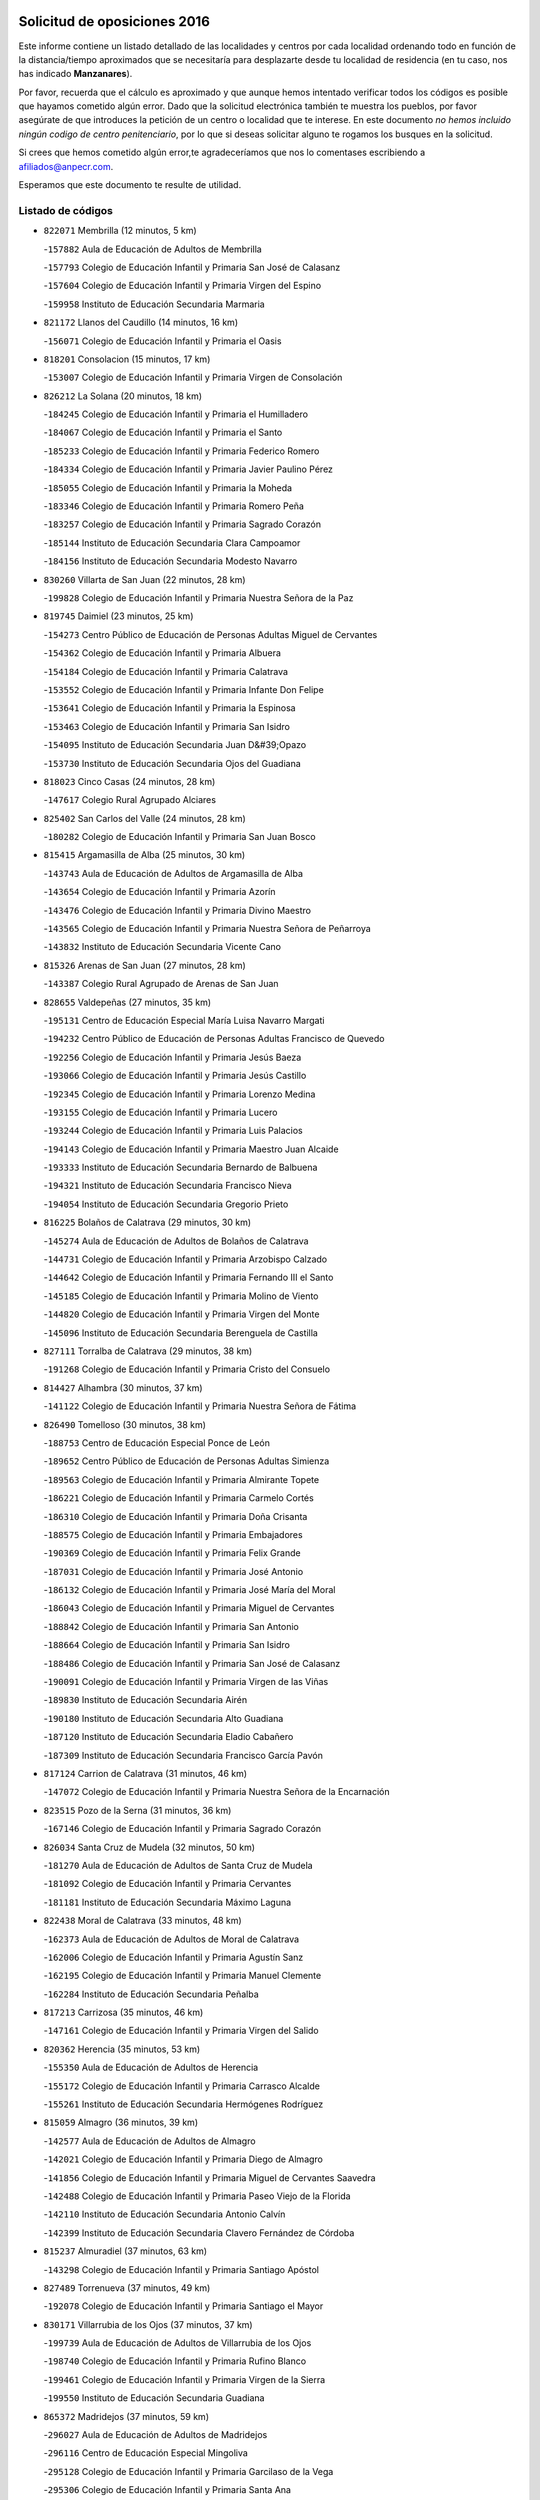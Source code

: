 

.. image:: logo.png
   :align: center

Solicitud de oposiciones 2016
======================================================

  
  
Este informe contiene un listado detallado de las localidades y centros por cada
localidad ordenando todo en función de la distancia/tiempo aproximados que se
necesitaría para desplazarte desde tu localidad de residencia (en tu caso,
nos has indicado **Manzanares**).

Por favor, recuerda que el cálculo es aproximado y que aunque hemos
intentado verificar todos los códigos es posible que hayamos cometido algún
error. Dado que la solicitud electrónica también te muestra los pueblos, por
favor asegúrate de que introduces la petición de un centro o localidad que
te interese. En este documento
*no hemos incluido ningún codigo de centro penitenciario*, por lo que si deseas
solicitar alguno te rogamos los busques en la solicitud.

Si crees que hemos cometido algún error,te agradeceríamos que nos lo comentases
escribiendo a afiliados@anpecr.com.

Esperamos que este documento te resulte de utilidad.



Listado de códigos
-------------------


- ``822071`` Membrilla  (12 minutos, 5 km)

  -``157882`` Aula de Educación de Adultos de Membrilla
    

  -``157793`` Colegio de Educación Infantil y Primaria San José de Calasanz
    

  -``157604`` Colegio de Educación Infantil y Primaria Virgen del Espino
    

  -``159958`` Instituto de Educación Secundaria Marmaria
    

- ``821172`` Llanos del Caudillo  (14 minutos, 16 km)

  -``156071`` Colegio de Educación Infantil y Primaria el Oasis
    

- ``818201`` Consolacion  (15 minutos, 17 km)

  -``153007`` Colegio de Educación Infantil y Primaria Virgen de Consolación
    

- ``826212`` La Solana  (20 minutos, 18 km)

  -``184245`` Colegio de Educación Infantil y Primaria el Humilladero
    

  -``184067`` Colegio de Educación Infantil y Primaria el Santo
    

  -``185233`` Colegio de Educación Infantil y Primaria Federico Romero
    

  -``184334`` Colegio de Educación Infantil y Primaria Javier Paulino Pérez
    

  -``185055`` Colegio de Educación Infantil y Primaria la Moheda
    

  -``183346`` Colegio de Educación Infantil y Primaria Romero Peña
    

  -``183257`` Colegio de Educación Infantil y Primaria Sagrado Corazón
    

  -``185144`` Instituto de Educación Secundaria Clara Campoamor
    

  -``184156`` Instituto de Educación Secundaria Modesto Navarro
    

- ``830260`` Villarta de San Juan  (22 minutos, 28 km)

  -``199828`` Colegio de Educación Infantil y Primaria Nuestra Señora de la Paz
    

- ``819745`` Daimiel  (23 minutos, 25 km)

  -``154273`` Centro Público de Educación de Personas Adultas Miguel de Cervantes
    

  -``154362`` Colegio de Educación Infantil y Primaria Albuera
    

  -``154184`` Colegio de Educación Infantil y Primaria Calatrava
    

  -``153552`` Colegio de Educación Infantil y Primaria Infante Don Felipe
    

  -``153641`` Colegio de Educación Infantil y Primaria la Espinosa
    

  -``153463`` Colegio de Educación Infantil y Primaria San Isidro
    

  -``154095`` Instituto de Educación Secundaria Juan D&#39;Opazo
    

  -``153730`` Instituto de Educación Secundaria Ojos del Guadiana
    

- ``818023`` Cinco Casas  (24 minutos, 28 km)

  -``147617`` Colegio Rural Agrupado Alciares
    

- ``825402`` San Carlos del Valle  (24 minutos, 28 km)

  -``180282`` Colegio de Educación Infantil y Primaria San Juan Bosco
    

- ``815415`` Argamasilla de Alba  (25 minutos, 30 km)

  -``143743`` Aula de Educación de Adultos de Argamasilla de Alba
    

  -``143654`` Colegio de Educación Infantil y Primaria Azorín
    

  -``143476`` Colegio de Educación Infantil y Primaria Divino Maestro
    

  -``143565`` Colegio de Educación Infantil y Primaria Nuestra Señora de Peñarroya
    

  -``143832`` Instituto de Educación Secundaria Vicente Cano
    

- ``815326`` Arenas de San Juan  (27 minutos, 28 km)

  -``143387`` Colegio Rural Agrupado de Arenas de San Juan
    

- ``828655`` Valdepeñas  (27 minutos, 35 km)

  -``195131`` Centro de Educación Especial María Luisa Navarro Margati
    

  -``194232`` Centro Público de Educación de Personas Adultas Francisco de Quevedo
    

  -``192256`` Colegio de Educación Infantil y Primaria Jesús Baeza
    

  -``193066`` Colegio de Educación Infantil y Primaria Jesús Castillo
    

  -``192345`` Colegio de Educación Infantil y Primaria Lorenzo Medina
    

  -``193155`` Colegio de Educación Infantil y Primaria Lucero
    

  -``193244`` Colegio de Educación Infantil y Primaria Luis Palacios
    

  -``194143`` Colegio de Educación Infantil y Primaria Maestro Juan Alcaide
    

  -``193333`` Instituto de Educación Secundaria Bernardo de Balbuena
    

  -``194321`` Instituto de Educación Secundaria Francisco Nieva
    

  -``194054`` Instituto de Educación Secundaria Gregorio Prieto
    

- ``816225`` Bolaños de Calatrava  (29 minutos, 30 km)

  -``145274`` Aula de Educación de Adultos de Bolaños de Calatrava
    

  -``144731`` Colegio de Educación Infantil y Primaria Arzobispo Calzado
    

  -``144642`` Colegio de Educación Infantil y Primaria Fernando III el Santo
    

  -``145185`` Colegio de Educación Infantil y Primaria Molino de Viento
    

  -``144820`` Colegio de Educación Infantil y Primaria Virgen del Monte
    

  -``145096`` Instituto de Educación Secundaria Berenguela de Castilla
    

- ``827111`` Torralba de Calatrava  (29 minutos, 38 km)

  -``191268`` Colegio de Educación Infantil y Primaria Cristo del Consuelo
    

- ``814427`` Alhambra  (30 minutos, 37 km)

  -``141122`` Colegio de Educación Infantil y Primaria Nuestra Señora de Fátima
    

- ``826490`` Tomelloso  (30 minutos, 38 km)

  -``188753`` Centro de Educación Especial Ponce de León
    

  -``189652`` Centro Público de Educación de Personas Adultas Simienza
    

  -``189563`` Colegio de Educación Infantil y Primaria Almirante Topete
    

  -``186221`` Colegio de Educación Infantil y Primaria Carmelo Cortés
    

  -``186310`` Colegio de Educación Infantil y Primaria Doña Crisanta
    

  -``188575`` Colegio de Educación Infantil y Primaria Embajadores
    

  -``190369`` Colegio de Educación Infantil y Primaria Felix Grande
    

  -``187031`` Colegio de Educación Infantil y Primaria José Antonio
    

  -``186132`` Colegio de Educación Infantil y Primaria José María del Moral
    

  -``186043`` Colegio de Educación Infantil y Primaria Miguel de Cervantes
    

  -``188842`` Colegio de Educación Infantil y Primaria San Antonio
    

  -``188664`` Colegio de Educación Infantil y Primaria San Isidro
    

  -``188486`` Colegio de Educación Infantil y Primaria San José de Calasanz
    

  -``190091`` Colegio de Educación Infantil y Primaria Virgen de las Viñas
    

  -``189830`` Instituto de Educación Secundaria Airén
    

  -``190180`` Instituto de Educación Secundaria Alto Guadiana
    

  -``187120`` Instituto de Educación Secundaria Eladio Cabañero
    

  -``187309`` Instituto de Educación Secundaria Francisco García Pavón
    

- ``817124`` Carrion de Calatrava  (31 minutos, 46 km)

  -``147072`` Colegio de Educación Infantil y Primaria Nuestra Señora de la Encarnación
    

- ``823515`` Pozo de la Serna  (31 minutos, 36 km)

  -``167146`` Colegio de Educación Infantil y Primaria Sagrado Corazón
    

- ``826034`` Santa Cruz de Mudela  (32 minutos, 50 km)

  -``181270`` Aula de Educación de Adultos de Santa Cruz de Mudela
    

  -``181092`` Colegio de Educación Infantil y Primaria Cervantes
    

  -``181181`` Instituto de Educación Secundaria Máximo Laguna
    

- ``822438`` Moral de Calatrava  (33 minutos, 48 km)

  -``162373`` Aula de Educación de Adultos de Moral de Calatrava
    

  -``162006`` Colegio de Educación Infantil y Primaria Agustín Sanz
    

  -``162195`` Colegio de Educación Infantil y Primaria Manuel Clemente
    

  -``162284`` Instituto de Educación Secundaria Peñalba
    

- ``817213`` Carrizosa  (35 minutos, 46 km)

  -``147161`` Colegio de Educación Infantil y Primaria Virgen del Salido
    

- ``820362`` Herencia  (35 minutos, 53 km)

  -``155350`` Aula de Educación de Adultos de Herencia
    

  -``155172`` Colegio de Educación Infantil y Primaria Carrasco Alcalde
    

  -``155261`` Instituto de Educación Secundaria Hermógenes Rodríguez
    

- ``815059`` Almagro  (36 minutos, 39 km)

  -``142577`` Aula de Educación de Adultos de Almagro
    

  -``142021`` Colegio de Educación Infantil y Primaria Diego de Almagro
    

  -``141856`` Colegio de Educación Infantil y Primaria Miguel de Cervantes Saavedra
    

  -``142488`` Colegio de Educación Infantil y Primaria Paseo Viejo de la Florida
    

  -``142110`` Instituto de Educación Secundaria Antonio Calvín
    

  -``142399`` Instituto de Educación Secundaria Clavero Fernández de Córdoba
    

- ``815237`` Almuradiel  (37 minutos, 63 km)

  -``143298`` Colegio de Educación Infantil y Primaria Santiago Apóstol
    

- ``827489`` Torrenueva  (37 minutos, 49 km)

  -``192078`` Colegio de Educación Infantil y Primaria Santiago el Mayor
    

- ``830171`` Villarrubia de los Ojos  (37 minutos, 37 km)

  -``199739`` Aula de Educación de Adultos de Villarrubia de los Ojos
    

  -``198740`` Colegio de Educación Infantil y Primaria Rufino Blanco
    

  -``199461`` Colegio de Educación Infantil y Primaria Virgen de la Sierra
    

  -``199550`` Instituto de Educación Secundaria Guadiana
    

- ``865372`` Madridejos  (37 minutos, 59 km)

  -``296027`` Aula de Educación de Adultos de Madridejos
    

  -``296116`` Centro de Educación Especial Mingoliva
    

  -``295128`` Colegio de Educación Infantil y Primaria Garcilaso de la Vega
    

  -``295306`` Colegio de Educación Infantil y Primaria Santa Ana
    

  -``295217`` Instituto de Educación Secundaria Valdehierro
    

- ``813439`` Alcazar de San Juan  (38 minutos, 48 km)

  -``137808`` Centro Público de Educación de Personas Adultas Enrique Tierno Galván
    

  -``137719`` Colegio de Educación Infantil y Primaria Alces
    

  -``137085`` Colegio de Educación Infantil y Primaria el Santo
    

  -``140223`` Colegio de Educación Infantil y Primaria Gloria Fuertes
    

  -``140401`` Colegio de Educación Infantil y Primaria Jardín de Arena
    

  -``137263`` Colegio de Educación Infantil y Primaria Jesús Ruiz de la Fuente
    

  -``137174`` Colegio de Educación Infantil y Primaria Juan de Austria
    

  -``139973`` Colegio de Educación Infantil y Primaria Pablo Ruiz Picasso
    

  -``137352`` Colegio de Educación Infantil y Primaria Santa Clara
    

  -``137530`` Instituto de Educación Secundaria Juan Bosco
    

  -``140045`` Instituto de Educación Secundaria María Zambrano
    

  -``137441`` Instituto de Educación Secundaria Miguel de Cervantes Saavedra
    

- ``818112`` Ciudad Real  (38 minutos, 56 km)

  -``150677`` Centro de Educación Especial Puerta de Santa María
    

  -``151665`` Centro Público de Educación de Personas Adultas Antonio Gala
    

  -``147706`` Colegio de Educación Infantil y Primaria Alcalde José Cruz Prado
    

  -``152742`` Colegio de Educación Infantil y Primaria Alcalde José Maestro
    

  -``150032`` Colegio de Educación Infantil y Primaria Ángel Andrade
    

  -``151020`` Colegio de Educación Infantil y Primaria Carlos Eraña
    

  -``152019`` Colegio de Educación Infantil y Primaria Carlos Vázquez
    

  -``149960`` Colegio de Educación Infantil y Primaria Ciudad Jardín
    

  -``152386`` Colegio de Educación Infantil y Primaria Cristóbal Colón
    

  -``152831`` Colegio de Educación Infantil y Primaria Don Quijote
    

  -``150121`` Colegio de Educación Infantil y Primaria Dulcinea del Toboso
    

  -``152108`` Colegio de Educación Infantil y Primaria Ferroviario
    

  -``150499`` Colegio de Educación Infantil y Primaria Jorge Manrique
    

  -``150210`` Colegio de Educación Infantil y Primaria José María de la Fuente
    

  -``151487`` Colegio de Educación Infantil y Primaria Juan Alcaide
    

  -``152653`` Colegio de Educación Infantil y Primaria María de Pacheco
    

  -``151398`` Colegio de Educación Infantil y Primaria Miguel de Cervantes
    

  -``147895`` Colegio de Educación Infantil y Primaria Pérez Molina
    

  -``150588`` Colegio de Educación Infantil y Primaria Pío XII
    

  -``152564`` Colegio de Educación Infantil y Primaria Santo Tomás de Villanueva Nº 16
    

  -``152475`` Instituto de Educación Secundaria Atenea
    

  -``151576`` Instituto de Educación Secundaria Hernán Pérez del Pulgar
    

  -``150766`` Instituto de Educación Secundaria Maestre de Calatrava
    

  -``150855`` Instituto de Educación Secundaria Maestro Juan de Ávila
    

  -``150944`` Instituto de Educación Secundaria Santa María de Alarcos
    

  -``152297`` Instituto de Educación Secundaria Torreón del Alcázar
    

- ``821350`` Malagon  (38 minutos, 53 km)

  -``156616`` Aula de Educación de Adultos de Malagon
    

  -``156349`` Colegio de Educación Infantil y Primaria Cañada Real
    

  -``156438`` Colegio de Educación Infantil y Primaria Santa Teresa
    

  -``156527`` Instituto de Educación Secundaria Estados del Duque
    

- ``822160`` Miguelturra  (38 minutos, 55 km)

  -``161107`` Aula de Educación de Adultos de Miguelturra
    

  -``161018`` Colegio de Educación Infantil y Primaria Benito Pérez Galdós
    

  -``161296`` Colegio de Educación Infantil y Primaria Clara Campoamor
    

  -``160119`` Colegio de Educación Infantil y Primaria el Pradillo
    

  -``160208`` Colegio de Educación Infantil y Primaria Santísimo Cristo de la Misericordia
    

  -``160397`` Instituto de Educación Secundaria Campo de Calatrava
    

- ``823337`` Poblete  (38 minutos, 61 km)

  -``166158`` Colegio de Educación Infantil y Primaria la Alameda
    

- ``830082`` Villanueva de los Infantes  (38 minutos, 48 km)

  -``198651`` Centro Público de Educación de Personas Adultas Miguel de Cervantes
    

  -``197396`` Colegio de Educación Infantil y Primaria Arqueólogo García Bellido
    

  -``198473`` Instituto de Educación Secundaria Francisco de Quevedo
    

  -``198562`` Instituto de Educación Secundaria Ramón Giraldo
    

- ``824058`` Pozuelo de Calatrava  (39 minutos, 52 km)

  -``167324`` Aula de Educación de Adultos de Pozuelo de Calatrava
    

  -``167235`` Colegio de Educación Infantil y Primaria José María de la Fuente
    

- ``828744`` Valenzuela de Calatrava  (39 minutos, 46 km)

  -``195220`` Colegio de Educación Infantil y Primaria Nuestra Señora del Rosario
    

- ``907301`` Villafranca de los Caballeros  (39 minutos, 57 km)

  -``321587`` Colegio de Educación Infantil y Primaria Miguel de Cervantes
    

  -``321676`` Instituto de Educación Secundaria Obligatoria la Falcata
    

- ``820273`` Granatula de Calatrava  (40 minutos, 48 km)

  -``155083`` Colegio de Educación Infantil y Primaria Nuestra Señora Oreto y Zuqueca
    

- ``856006`` Camuñas  (40 minutos, 62 km)

  -``277308`` Colegio de Educación Infantil y Primaria Cardenal Cisneros
    

- ``825224`` Ruidera  (41 minutos, 55 km)

  -``180004`` Colegio de Educación Infantil y Primaria Juan Aguilar Molina
    

- ``859893`` Consuegra  (41 minutos, 62 km)

  -``285130`` Centro Público de Educación de Personas Adultas Castillo de Consuegra
    

  -``284320`` Colegio de Educación Infantil y Primaria Miguel de Cervantes
    

  -``284231`` Colegio de Educación Infantil y Primaria Santísimo Cristo de la Vera Cruz
    

  -``285041`` Instituto de Educación Secundaria Consaburum
    

- ``814249`` Alcubillas  (42 minutos, 56 km)

  -``140957`` Colegio de Educación Infantil y Primaria Nuestra Señora del Rosario
    

- ``819834`` Fernan Caballero  (43 minutos, 59 km)

  -``154451`` Colegio de Educación Infantil y Primaria Manuel Sastre Velasco
    

- ``820184`` Fuente el Fresno  (44 minutos, 49 km)

  -``154818`` Colegio de Educación Infantil y Primaria Miguel Delibes
    

- ``830449`` Viso del Marques  (44 minutos, 69 km)

  -``199917`` Colegio de Educación Infantil y Primaria Nuestra Señora del Valle
    

  -``200072`` Instituto de Educación Secundaria los Batanes
    

- ``817035`` Campo de Criptana  (45 minutos, 56 km)

  -``146807`` Aula de Educación de Adultos de Campo de Criptana
    

  -``146629`` Colegio de Educación Infantil y Primaria Domingo Miras
    

  -``146351`` Colegio de Educación Infantil y Primaria Sagrado Corazón
    

  -``146262`` Colegio de Educación Infantil y Primaria Virgen de Criptana
    

  -``146173`` Colegio de Educación Infantil y Primaria Virgen de la Paz
    

  -``146440`` Instituto de Educación Secundaria Isabel Perillán y Quirós
    

- ``828833`` Valverde  (45 minutos, 66 km)

  -``196030`` Colegio de Educación Infantil y Primaria Alarcos
    

- ``818390`` Corral de Calatrava  (46 minutos, 74 km)

  -``153196`` Colegio de Educación Infantil y Primaria Nuestra Señora de la Paz
    

- ``817302`` Las Casas  (47 minutos, 63 km)

  -``147250`` Colegio de Educación Infantil y Primaria Nuestra Señora del Rosario
    

- ``819656`` Cozar  (47 minutos, 58 km)

  -``153374`` Colegio de Educación Infantil y Primaria Santísimo Cristo de la Veracruz
    

- ``829643`` Villahermosa  (47 minutos, 62 km)

  -``196219`` Colegio de Educación Infantil y Primaria San Agustín
    

- ``817491`` Castellar de Santiago  (48 minutos, 62 km)

  -``147439`` Colegio de Educación Infantil y Primaria San Juan de Ávila
    

- ``822349`` Montiel  (48 minutos, 62 km)

  -``161385`` Colegio de Educación Infantil y Primaria Gutiérrez de la Vega
    

- ``826123`` Socuellamos  (48 minutos, 71 km)

  -``183168`` Aula de Educación de Adultos de Socuellamos
    

  -``183079`` Colegio de Educación Infantil y Primaria Carmen Arias
    

  -``182269`` Colegio de Educación Infantil y Primaria el Coso
    

  -``182080`` Colegio de Educación Infantil y Primaria Gerardo Martínez
    

  -``182358`` Instituto de Educación Secundaria Fernando de Mena
    

- ``816136`` Ballesteros de Calatrava  (49 minutos, 72 km)

  -``144553`` Colegio de Educación Infantil y Primaria José María del Moral
    

- ``905058`` Tembleque  (49 minutos, 82 km)

  -``313754`` Colegio de Educación Infantil y Primaria Antonia González
    

- ``906224`` Urda  (49 minutos, 76 km)

  -``320043`` Colegio de Educación Infantil y Primaria Santo Cristo
    

- ``814338`` Aldea del Rey  (50 minutos, 61 km)

  -``141033`` Colegio de Educación Infantil y Primaria Maestro Navas
    

- ``822527`` Pedro Muñoz  (50 minutos, 74 km)

  -``164082`` Aula de Educación de Adultos de Pedro Muñoz
    

  -``164171`` Colegio de Educación Infantil y Primaria Hospitalillo
    

  -``163272`` Colegio de Educación Infantil y Primaria Maestro Juan de Ávila
    

  -``163094`` Colegio de Educación Infantil y Primaria María Luisa Cañas
    

  -``163183`` Colegio de Educación Infantil y Primaria Nuestra Señora de los Ángeles
    

  -``163361`` Instituto de Educación Secundaria Isabel Martínez Buendía
    

- ``906046`` Turleque  (51 minutos, 77 km)

  -``318616`` Colegio de Educación Infantil y Primaria Fernán González
    

- ``808214`` Ossa de Montiel  (52 minutos, 70 km)

  -``118277`` Aula de Educación de Adultos de Ossa de Montiel
    

  -``118099`` Colegio de Educación Infantil y Primaria Enriqueta Sánchez
    

  -``118188`` Instituto de Educación Secundaria Obligatoria Belerma
    

- ``812262`` Villarrobledo  (52 minutos, 81 km)

  -``123580`` Centro Público de Educación de Personas Adultas Alonso Quijano
    

  -``124112`` Colegio de Educación Infantil y Primaria Barranco Cafetero
    

  -``123769`` Colegio de Educación Infantil y Primaria Diego Requena
    

  -``122681`` Colegio de Educación Infantil y Primaria Don Francisco Giner de los Ríos
    

  -``122770`` Colegio de Educación Infantil y Primaria Graciano Atienza
    

  -``123035`` Colegio de Educación Infantil y Primaria Jiménez de Córdoba
    

  -``123302`` Colegio de Educación Infantil y Primaria Virgen de la Caridad
    

  -``123124`` Colegio de Educación Infantil y Primaria Virrey Morcillo
    

  -``124023`` Instituto de Educación Secundaria Cencibel
    

  -``123491`` Instituto de Educación Secundaria Octavio Cuartero
    

  -``123213`` Instituto de Educación Secundaria Virrey Morcillo
    

- ``814060`` Alcolea de Calatrava  (52 minutos, 75 km)

  -``140868`` Aula de Educación de Adultos de Alcolea de Calatrava
    

  -``140779`` Colegio de Educación Infantil y Primaria Tomasa Gallardo
    

- ``816592`` Calzada de Calatrava  (52 minutos, 60 km)

  -``146084`` Aula de Educación de Adultos de Calzada de Calatrava
    

  -``145630`` Colegio de Educación Infantil y Primaria Ignacio de Loyola
    

  -``145541`` Colegio de Educación Infantil y Primaria Santa Teresa de Jesús
    

  -``145819`` Instituto de Educación Secundaria Eduardo Valencia
    

- ``907212`` Villacañas  (52 minutos, 80 km)

  -``321498`` Aula de Educación de Adultos de Villacañas
    

  -``321031`` Colegio de Educación Infantil y Primaria Santa Bárbara
    

  -``321309`` Instituto de Educación Secundaria Enrique de Arfe
    

  -``321120`` Instituto de Educación Secundaria Garcilaso de la Vega
    

- ``823159`` Picon  (53 minutos, 70 km)

  -``164260`` Colegio de Educación Infantil y Primaria José María del Moral
    

- ``827200`` Torre de Juan Abad  (53 minutos, 67 km)

  -``191357`` Colegio de Educación Infantil y Primaria Francisco de Quevedo
    

- ``863118`` La Guardia  (53 minutos, 93 km)

  -``290355`` Colegio de Educación Infantil y Primaria Valentín Escobar
    

- ``901095`` Quero  (53 minutos, 64 km)

  -``305832`` Colegio de Educación Infantil y Primaria Santiago Cabañas
    

- ``902083`` El Romeral  (53 minutos, 88 km)

  -``307185`` Colegio de Educación Infantil y Primaria Silvano Cirujano
    

- ``829821`` Villamayor de Calatrava  (54 minutos, 84 km)

  -``197029`` Colegio de Educación Infantil y Primaria Inocente Martín
    

- ``835033`` Las Mesas  (54 minutos, 80 km)

  -``222856`` Aula de Educación de Adultos de Mesas (Las)
    

  -``222767`` Colegio de Educación Infantil y Primaria Hermanos Amorós Fernández
    

  -``223021`` Instituto de Educación Secundaria Obligatoria de Mesas (Las)
    

- ``866271`` Manzaneque  (54 minutos, 92 km)

  -``297015`` Colegio de Educación Infantil y Primaria Álvarez de Toledo
    

- ``824147`` Los Pozuelos de Calatrava  (55 minutos, 84 km)

  -``170017`` Colegio de Educación Infantil y Primaria Santa Quiteria
    

- ``815504`` Argamasilla de Calatrava  (56 minutos, 93 km)

  -``144286`` Aula de Educación de Adultos de Argamasilla de Calatrava
    

  -``144008`` Colegio de Educación Infantil y Primaria Rodríguez Marín
    

  -``144197`` Colegio de Educación Infantil y Primaria Virgen del Socorro
    

  -``144375`` Instituto de Educación Secundaria Alonso Quijano
    

- ``823248`` Piedrabuena  (56 minutos, 82 km)

  -``166069`` Centro Público de Educación de Personas Adultas Montes Norte
    

  -``165259`` Colegio de Educación Infantil y Primaria Luis Vives
    

  -``165070`` Colegio de Educación Infantil y Primaria Miguel de Cervantes
    

  -``165348`` Instituto de Educación Secundaria Mónico Sánchez
    

- ``888699`` Mora  (56 minutos, 94 km)

  -``300425`` Aula de Educación de Adultos de Mora
    

  -``300247`` Colegio de Educación Infantil y Primaria Fernando Martín
    

  -``300158`` Colegio de Educación Infantil y Primaria José Ramón Villa
    

  -``300336`` Instituto de Educación Secundaria Peñas Negras
    

- ``824503`` Puertollano  (57 minutos, 93 km)

  -``174347`` Centro Público de Educación de Personas Adultas Antonio Machado
    

  -``175157`` Colegio de Educación Infantil y Primaria Ángel Andrade
    

  -``171194`` Colegio de Educación Infantil y Primaria Calderón de la Barca
    

  -``171005`` Colegio de Educación Infantil y Primaria Cervantes
    

  -``175068`` Colegio de Educación Infantil y Primaria David Jiménez Avendaño
    

  -``172360`` Colegio de Educación Infantil y Primaria Doctor Limón
    

  -``175335`` Colegio de Educación Infantil y Primaria Enrique Tierno Galván
    

  -``172093`` Colegio de Educación Infantil y Primaria Giner de los Ríos
    

  -``172182`` Colegio de Educación Infantil y Primaria Gonzalo de Berceo
    

  -``174258`` Colegio de Educación Infantil y Primaria Juan Ramón Jiménez
    

  -``171283`` Colegio de Educación Infantil y Primaria Menéndez Pelayo
    

  -``171372`` Colegio de Educación Infantil y Primaria Miguel de Unamuno
    

  -``172271`` Colegio de Educación Infantil y Primaria Ramón y Cajal
    

  -``173081`` Colegio de Educación Infantil y Primaria Severo Ochoa
    

  -``170384`` Colegio de Educación Infantil y Primaria Vicente Aleixandre
    

  -``176234`` Instituto de Educación Secundaria Comendador Juan de Távora
    

  -``174169`` Instituto de Educación Secundaria Dámaso Alonso
    

  -``173170`` Instituto de Educación Secundaria Fray Andrés
    

  -``176323`` Instituto de Educación Secundaria Galileo Galilei
    

  -``176056`` Instituto de Educación Secundaria Leonardo Da Vinci
    

- ``879967`` Miguel Esteban  (57 minutos, 69 km)

  -``299725`` Colegio de Educación Infantil y Primaria Cervantes
    

  -``299814`` Instituto de Educación Secundaria Obligatoria Juan Patiño Torres
    

- ``907123`` La Villa de Don Fadrique  (57 minutos, 90 km)

  -``320866`` Colegio de Educación Infantil y Primaria Ramón y Cajal
    

  -``320955`` Instituto de Educación Secundaria Obligatoria Leonor de Guzmán
    

- ``813250`` Albaladejo  (58 minutos, 73 km)

  -``136720`` Colegio Rural Agrupado Orden de Santiago
    

- ``816403`` Cabezarados  (58 minutos, 94 km)

  -``145452`` Colegio de Educación Infantil y Primaria Nuestra Señora de Finibusterre
    

- ``824325`` Puebla del Principe  (58 minutos, 69 km)

  -``170295`` Colegio de Educación Infantil y Primaria Miguel González Calero
    

- ``867170`` Mascaraque  (58 minutos, 100 km)

  -``297382`` Colegio de Educación Infantil y Primaria Juan de Padilla
    

- ``908111`` Villaminaya  (58 minutos, 100 km)

  -``322208`` Colegio de Educación Infantil y Primaria Santo Domingo de Silos
    

- ``829732`` Villamanrique  (59 minutos, 74 km)

  -``196308`` Colegio de Educación Infantil y Primaria Nuestra Señora de Gracia
    

- ``865194`` Lillo  (59 minutos, 93 km)

  -``294318`` Colegio de Educación Infantil y Primaria Marcelino Murillo
    

- ``899218`` Orgaz  (59 minutos, 99 km)

  -``303589`` Colegio de Educación Infantil y Primaria Conde de Orgaz
    

- ``910272`` Los Yebenes  (59 minutos, 90 km)

  -``323563`` Aula de Educación de Adultos de Yebenes (Los)
    

  -``323385`` Colegio de Educación Infantil y Primaria San José de Calasanz
    

  -``323474`` Instituto de Educación Secundaria Guadalerzas
    

- ``826301`` Terrinches  (1h, 76 km)

  -``185322`` Colegio de Educación Infantil y Primaria Miguel de Cervantes
    

- ``852132`` Almonacid de Toledo  (1h, 104 km)

  -``270192`` Colegio de Educación Infantil y Primaria Virgen de la Oliva
    

- ``860232`` Dosbarrios  (1h, 104 km)

  -``287028`` Colegio de Educación Infantil y Primaria San Isidro Labrador
    

- ``905147`` El Toboso  (1h, 76 km)

  -``313843`` Colegio de Educación Infantil y Primaria Miguel de Cervantes
    

- ``807593`` Munera  (1h 1min, 91 km)

  -``117378`` Aula de Educación de Adultos de Munera
    

  -``117289`` Colegio de Educación Infantil y Primaria Cervantes
    

  -``117467`` Instituto de Educación Secundaria Obligatoria Bodas de Camacho
    

- ``829910`` Villanueva de la Fuente  (1h 1min, 80 km)

  -``197118`` Colegio de Educación Infantil y Primaria Inmaculada Concepción
    

  -``197207`` Instituto de Educación Secundaria Obligatoria Mentesa Oretana
    

- ``836577`` El Provencio  (1h 1min, 100 km)

  -``225553`` Aula de Educación de Adultos de Provencio (El)
    

  -``225375`` Colegio de Educación Infantil y Primaria Infanta Cristina
    

  -``225464`` Instituto de Educación Secundaria Obligatoria Tomás de la Fuente Jurado
    

- ``837387`` San Clemente  (1h 1min, 103 km)

  -``226452`` Centro Público de Educación de Personas Adultas Campos del Záncara
    

  -``226274`` Colegio de Educación Infantil y Primaria Rafael López de Haro
    

  -``226363`` Instituto de Educación Secundaria Diego Torrente Pérez
    

- ``812440`` Abenojar  (1h 2min, 100 km)

  -``136453`` Colegio de Educación Infantil y Primaria Nuestra Señora de la Encarnación
    

- ``835300`` Mota del Cuervo  (1h 2min, 88 km)

  -``223666`` Aula de Educación de Adultos de Mota del Cuervo
    

  -``223844`` Colegio de Educación Infantil y Primaria Santa Rita
    

  -``223577`` Colegio de Educación Infantil y Primaria Virgen de Manjavacas
    

  -``223755`` Instituto de Educación Secundaria Julián Zarco
    

- ``815148`` Almodovar del Campo  (1h 3min, 98 km)

  -``143109`` Aula de Educación de Adultos de Almodovar del Campo
    

  -``142666`` Colegio de Educación Infantil y Primaria Maestro Juan de Ávila
    

  -``142755`` Colegio de Educación Infantil y Primaria Virgen del Carmen
    

  -``142844`` Instituto de Educación Secundaria San Juan Bautista de la Concepción
    

- ``823426`` Porzuna  (1h 3min, 82 km)

  -``166336`` Aula de Educación de Adultos de Porzuna
    

  -``166247`` Colegio de Educación Infantil y Primaria Nuestra Señora del Rosario
    

  -``167057`` Instituto de Educación Secundaria Ribera del Bullaque
    

- ``867081`` Marjaliza  (1h 3min, 96 km)

  -``297293`` Colegio de Educación Infantil y Primaria San Juan
    

- ``888788`` Nambroca  (1h 3min, 111 km)

  -``300514`` Colegio de Educación Infantil y Primaria la Fuente
    

- ``807226`` Minaya  (1h 4min, 107 km)

  -``116746`` Colegio de Educación Infantil y Primaria Diego Ciller Montoya
    

- ``836110`` El Pedernoso  (1h 4min, 91 km)

  -``224654`` Colegio de Educación Infantil y Primaria Juan Gualberto Avilés
    

- ``836399`` Las Pedroñeras  (1h 4min, 91 km)

  -``225008`` Aula de Educación de Adultos de Pedroñeras (Las)
    

  -``224743`` Colegio de Educación Infantil y Primaria Adolfo Martínez Chicano
    

  -``224832`` Instituto de Educación Secundaria Fray Luis de León
    

- ``864106`` Huerta de Valdecarabanos  (1h 4min, 108 km)

  -``291343`` Colegio de Educación Infantil y Primaria Virgen del Rosario de Pastores
    

- ``908578`` Villanueva de Bogas  (1h 4min, 102 km)

  -``322575`` Colegio de Educación Infantil y Primaria Santa Ana
    

- ``898408`` Ocaña  (1h 5min, 113 km)

  -``302868`` Centro Público de Educación de Personas Adultas Gutierre de Cárdenas
    

  -``303122`` Colegio de Educación Infantil y Primaria Pastor Poeta
    

  -``302401`` Colegio de Educación Infantil y Primaria San José de Calasanz
    

  -``302590`` Instituto de Educación Secundaria Alonso de Ercilla
    

  -``302779`` Instituto de Educación Secundaria Miguel Hernández
    

- ``900196`` La Puebla de Almoradiel  (1h 5min, 78 km)

  -``305109`` Aula de Educación de Adultos de Puebla de Almoradiel (La)
    

  -``304755`` Colegio de Educación Infantil y Primaria Ramón y Cajal
    

  -``304844`` Instituto de Educación Secundaria Aldonza Lorenzo
    

- ``803352`` El Bonillo  (1h 6min, 100 km)

  -``110896`` Aula de Educación de Adultos de Bonillo (El)
    

  -``110618`` Colegio de Educación Infantil y Primaria Antón Díaz
    

  -``110707`` Instituto de Educación Secundaria las Sabinas
    

- ``821261`` Luciana  (1h 6min, 94 km)

  -``156160`` Colegio de Educación Infantil y Primaria Isabel la Católica
    

- ``833057`` Casas de Fernando Alonso  (1h 6min, 115 km)

  -``216287`` Colegio Rural Agrupado Tomás y Valiente
    

- ``854119`` Burguillos de Toledo  (1h 6min, 118 km)

  -``274066`` Colegio de Educación Infantil y Primaria Victorio Macho
    

- ``901184`` Quintanar de la Orden  (1h 6min, 77 km)

  -``306375`` Centro Público de Educación de Personas Adultas Luis Vives
    

  -``306464`` Colegio de Educación Infantil y Primaria Antonio Machado
    

  -``306008`` Colegio de Educación Infantil y Primaria Cristóbal Colón
    

  -``306286`` Instituto de Educación Secundaria Alonso Quijano
    

  -``306197`` Instituto de Educación Secundaria Infante Don Fadrique
    

- ``904337`` Sonseca  (1h 6min, 111 km)

  -``310879`` Centro Público de Educación de Personas Adultas Cum Laude
    

  -``310968`` Colegio de Educación Infantil y Primaria Peñamiel
    

  -``310501`` Colegio de Educación Infantil y Primaria San Juan Evangelista
    

  -``310690`` Instituto de Educación Secundaria la Sisla
    

- ``859982`` Corral de Almaguer  (1h 7min, 106 km)

  -``285319`` Colegio de Educación Infantil y Primaria Nuestra Señora de la Muela
    

  -``286129`` Instituto de Educación Secundaria la Besana
    

- ``859704`` Cobisa  (1h 8min, 120 km)

  -``284053`` Colegio de Educación Infantil y Primaria Cardenal Tavera
    

  -``284142`` Colegio de Educación Infantil y Primaria Gloria Fuertes
    

- ``889865`` Noblejas  (1h 8min, 116 km)

  -``301691`` Aula de Educación de Adultos de Noblejas
    

  -``301502`` Colegio de Educación Infantil y Primaria Santísimo Cristo de las Injurias
    

- ``851055`` Ajofrin  (1h 9min, 113 km)

  -``266322`` Colegio de Educación Infantil y Primaria Jacinto Guerrero
    

- ``908200`` Villamuelas  (1h 9min, 113 km)

  -``322397`` Colegio de Educación Infantil y Primaria Santa María Magdalena
    

- ``910450`` Yepes  (1h 9min, 114 km)

  -``323741`` Colegio de Educación Infantil y Primaria Rafael García Valiño
    

  -``323830`` Instituto de Educación Secundaria Carpetania
    

- ``806416`` Lezuza  (1h 10min, 105 km)

  -``116012`` Aula de Educación de Adultos de Lezuza
    

  -``115847`` Colegio Rural Agrupado Camino de Aníbal
    

- ``837565`` Sisante  (1h 10min, 121 km)

  -``226630`` Colegio de Educación Infantil y Primaria Fernández Turégano
    

  -``226819`` Instituto de Educación Secundaria Obligatoria Camino Romano
    

- ``910094`` Villatobas  (1h 10min, 121 km)

  -``323018`` Colegio de Educación Infantil y Primaria Sagrado Corazón de Jesús
    

- ``820540`` Hinojosas de Calatrava  (1h 11min, 106 km)

  -``155628`` Colegio Rural Agrupado Valle de Alcudia
    

- ``831348`` Belmonte  (1h 11min, 100 km)

  -``214756`` Colegio de Educación Infantil y Primaria Fray Luis de León
    

  -``214845`` Instituto de Educación Secundaria San Juan del Castillo
    

- ``853031`` Arges  (1h 11min, 124 km)

  -``272179`` Colegio de Educación Infantil y Primaria Miguel de Cervantes
    

  -``271369`` Colegio de Educación Infantil y Primaria Tirso de Molina
    

- ``858805`` Ciruelos  (1h 11min, 118 km)

  -``283243`` Colegio de Educación Infantil y Primaria Santísimo Cristo de la Misericordia
    

- ``869602`` Mazarambroz  (1h 11min, 115 km)

  -``298648`` Colegio de Educación Infantil y Primaria Nuestra Señora del Sagrario
    

- ``909655`` Villarrubia de Santiago  (1h 11min, 123 km)

  -``322664`` Colegio de Educación Infantil y Primaria Nuestra Señora del Castellar
    

- ``825591`` San Lorenzo de Calatrava  (1h 12min, 99 km)

  -``180371`` Colegio Rural Agrupado Sierra Morena
    

- ``830538`` La Alberca de Zancara  (1h 12min, 121 km)

  -``214578`` Colegio Rural Agrupado Jorge Manrique
    

- ``905236`` Toledo  (1h 12min, 125 km)

  -``317083`` Centro de Educación Especial Ciudad de Toledo
    

  -``315730`` Centro Público de Educación de Personas Adultas Gustavo Adolfo Bécquer
    

  -``317172`` Centro Público de Educación de Personas Adultas Polígono
    

  -``315007`` Colegio de Educación Infantil y Primaria Alfonso Vi
    

  -``314108`` Colegio de Educación Infantil y Primaria Ángel del Alcázar
    

  -``316540`` Colegio de Educación Infantil y Primaria Ciudad de Aquisgrán
    

  -``315463`` Colegio de Educación Infantil y Primaria Ciudad de Nara
    

  -``316273`` Colegio de Educación Infantil y Primaria Escultor Alberto Sánchez
    

  -``317539`` Colegio de Educación Infantil y Primaria Europa
    

  -``314297`` Colegio de Educación Infantil y Primaria Fábrica de Armas
    

  -``315285`` Colegio de Educación Infantil y Primaria Garcilaso de la Vega
    

  -``315374`` Colegio de Educación Infantil y Primaria Gómez Manrique
    

  -``316362`` Colegio de Educación Infantil y Primaria Gregorio Marañón
    

  -``314742`` Colegio de Educación Infantil y Primaria Jaime de Foxa
    

  -``316095`` Colegio de Educación Infantil y Primaria Juan de Padilla
    

  -``314019`` Colegio de Educación Infantil y Primaria la Candelaria
    

  -``315552`` Colegio de Educación Infantil y Primaria San Lucas y María
    

  -``314386`` Colegio de Educación Infantil y Primaria Santa Teresa
    

  -``317628`` Colegio de Educación Infantil y Primaria Valparaíso
    

  -``315196`` Instituto de Educación Secundaria Alfonso X el Sabio
    

  -``314653`` Instituto de Educación Secundaria Azarquiel
    

  -``316818`` Instituto de Educación Secundaria Carlos III
    

  -``314564`` Instituto de Educación Secundaria el Greco
    

  -``315641`` Instituto de Educación Secundaria Juanelo Turriano
    

  -``317261`` Instituto de Educación Secundaria María Pacheco
    

  -``317350`` Instituto de Educación Secundaria Obligatoria Princesa Galiana
    

  -``316451`` Instituto de Educación Secundaria Sefarad
    

  -``314475`` Instituto de Educación Secundaria Universidad Laboral
    

- ``905325`` La Torre de Esteban Hambran  (1h 12min, 125 km)

  -``317717`` Colegio de Educación Infantil y Primaria Juan Aguado
    

- ``908489`` Villanueva de Alcardete  (1h 12min, 88 km)

  -``322486`` Colegio de Educación Infantil y Primaria Nuestra Señora de la Piedad
    

- ``909833`` Villasequilla  (1h 12min, 118 km)

  -``322842`` Colegio de Educación Infantil y Primaria San Isidro Labrador
    

- ``803085`` Barrax  (1h 13min, 115 km)

  -``110251`` Aula de Educación de Adultos de Barrax
    

  -``110162`` Colegio de Educación Infantil y Primaria Benjamín Palencia
    

- ``816314`` Brazatortas  (1h 13min, 112 km)

  -``145363`` Colegio de Educación Infantil y Primaria Cervantes
    

- ``818579`` Cortijos de Arriba  (1h 13min, 86 km)

  -``153285`` Colegio de Educación Infantil y Primaria Nuestra Señora de las Mercedes
    

- ``833502`` Los Hinojosos  (1h 13min, 100 km)

  -``221045`` Colegio Rural Agrupado Airén
    

- ``899129`` Ontigola  (1h 13min, 124 km)

  -``303300`` Colegio de Educación Infantil y Primaria Virgen del Rosario
    

- ``810286`` La Roda  (1h 14min, 128 km)

  -``120338`` Aula de Educación de Adultos de Roda (La)
    

  -``119443`` Colegio de Educación Infantil y Primaria José Antonio
    

  -``119532`` Colegio de Educación Infantil y Primaria Juan Ramón Ramírez
    

  -``120249`` Colegio de Educación Infantil y Primaria Miguel Hernández
    

  -``120060`` Colegio de Educación Infantil y Primaria Tomás Navarro Tomás
    

  -``119621`` Instituto de Educación Secundaria Doctor Alarcón Santón
    

  -``119710`` Instituto de Educación Secundaria Maestro Juan Rubio
    

- ``898597`` Olias del Rey  (1h 15min, 132 km)

  -``303211`` Colegio de Educación Infantil y Primaria Pedro Melendo García
    

- ``899763`` Las Perdices  (1h 15min, 129 km)

  -``304399`` Colegio de Educación Infantil y Primaria Pintor Tomás Camarero
    

- ``825135`` El Robledo  (1h 16min, 97 km)

  -``177222`` Aula de Educación de Adultos de Robledo (El)
    

  -``177311`` Colegio Rural Agrupado Valle del Bullaque
    

- ``834045`` Honrubia  (1h 16min, 136 km)

  -``221134`` Colegio Rural Agrupado los Girasoles
    

- ``840169`` Villaescusa de Haro  (1h 16min, 106 km)

  -``227807`` Colegio Rural Agrupado Alonso Quijano
    

- ``863029`` Guadamur  (1h 16min, 132 km)

  -``290266`` Colegio de Educación Infantil y Primaria Nuestra Señora de la Natividad
    

- ``865005`` Layos  (1h 16min, 128 km)

  -``294229`` Colegio de Educación Infantil y Primaria María Magdalena
    

- ``802186`` Alcaraz  (1h 17min, 102 km)

  -``107747`` Aula de Educación de Adultos de Alcaraz
    

  -``107569`` Colegio de Educación Infantil y Primaria Nuestra Señora de Cortes
    

  -``107658`` Instituto de Educación Secundaria Pedro Simón Abril
    

- ``827022`` El Torno  (1h 17min, 98 km)

  -``191179`` Colegio de Educación Infantil y Primaria Nuestra Señora de Guadalupe
    

- ``854486`` Cabezamesada  (1h 17min, 114 km)

  -``274333`` Colegio de Educación Infantil y Primaria Alonso de Cárdenas
    

- ``899852`` Polan  (1h 18min, 133 km)

  -``304577`` Aula de Educación de Adultos de Polan
    

  -``304488`` Colegio de Educación Infantil y Primaria José María Corcuera
    

- ``810197`` Robledo  (1h 19min, 106 km)

  -``119354`` Colegio Rural Agrupado Sierra de Alcaraz
    

- ``825313`` Saceruela  (1h 19min, 125 km)

  -``180193`` Colegio de Educación Infantil y Primaria Virgen de las Cruces
    

- ``832514`` Casas de Benitez  (1h 19min, 133 km)

  -``216198`` Colegio Rural Agrupado Molinos del Júcar
    

- ``841068`` Villamayor de Santiago  (1h 19min, 100 km)

  -``230400`` Aula de Educación de Adultos de Villamayor de Santiago
    

  -``230311`` Colegio de Educación Infantil y Primaria Gúzquez
    

  -``230689`` Instituto de Educación Secundaria Obligatoria Ítaca
    

- ``853309`` Bargas  (1h 19min, 135 km)

  -``272357`` Colegio de Educación Infantil y Primaria Santísimo Cristo de la Sala
    

  -``273078`` Instituto de Educación Secundaria Julio Verne
    

- ``866093`` Magan  (1h 19min, 140 km)

  -``296205`` Colegio de Educación Infantil y Primaria Santa Marina
    

- ``886980`` Mocejon  (1h 19min, 135 km)

  -``300069`` Aula de Educación de Adultos de Mocejon
    

  -``299903`` Colegio de Educación Infantil y Primaria Miguel de Cervantes
    

- ``805428`` La Gineta  (1h 20min, 145 km)

  -``113771`` Colegio de Educación Infantil y Primaria Mariano Munera
    

- ``812173`` Villapalacios  (1h 20min, 104 km)

  -``122592`` Colegio Rural Agrupado los Olivos
    

- ``854397`` Cabañas de la Sagra  (1h 20min, 140 km)

  -``274244`` Colegio de Educación Infantil y Primaria San Isidro Labrador
    

- ``903071`` Santa Cruz de la Zarza  (1h 20min, 140 km)

  -``307630`` Colegio de Educación Infantil y Primaria Eduardo Palomo Rodríguez
    

  -``307819`` Instituto de Educación Secundaria Obligatoria Velsinia
    

- ``904248`` Seseña Nuevo  (1h 20min, 140 km)

  -``310323`` Centro Público de Educación de Personas Adultas de Seseña Nuevo
    

  -``310412`` Colegio de Educación Infantil y Primaria el Quiñón
    

  -``310145`` Colegio de Educación Infantil y Primaria Fernando de Rojas
    

  -``310234`` Colegio de Educación Infantil y Primaria Gloria Fuertes
    

- ``909744`` Villaseca de la Sagra  (1h 20min, 141 km)

  -``322753`` Colegio de Educación Infantil y Primaria Virgen de las Angustias
    

- ``811541`` Villalgordo del Júcar  (1h 21min, 140 km)

  -``122136`` Colegio de Educación Infantil y Primaria San Roque
    

- ``911171`` Yunclillos  (1h 21min, 142 km)

  -``324195`` Colegio de Educación Infantil y Primaria Nuestra Señora de la Salud
    

- ``852310`` Añover de Tajo  (1h 22min, 140 km)

  -``270370`` Colegio de Educación Infantil y Primaria Conde de Mayalde
    

  -``271091`` Instituto de Educación Secundaria San Blas
    

- ``900552`` Pulgar  (1h 22min, 129 km)

  -``305743`` Colegio de Educación Infantil y Primaria Nuestra Señora de la Blanca
    

- ``851233`` Albarreal de Tajo  (1h 23min, 144 km)

  -``267132`` Colegio de Educación Infantil y Primaria Benjamín Escalonilla
    

- ``855474`` Camarenilla  (1h 23min, 144 km)

  -``277030`` Colegio de Educación Infantil y Primaria Nuestra Señora del Rosario
    

- ``860054`` Cuerva  (1h 23min, 132 km)

  -``286218`` Colegio de Educación Infantil y Primaria Soledad Alonso Dorado
    

- ``904159`` Seseña  (1h 23min, 143 km)

  -``308440`` Colegio de Educación Infantil y Primaria Gabriel Uriarte
    

  -``310056`` Colegio de Educación Infantil y Primaria Juan Carlos I
    

  -``308807`` Colegio de Educación Infantil y Primaria Sisius
    

  -``308718`` Instituto de Educación Secundaria las Salinas
    

  -``308629`` Instituto de Educación Secundaria Margarita Salas
    

- ``911082`` Yuncler  (1h 23min, 146 km)

  -``324006`` Colegio de Educación Infantil y Primaria Remigio Laín
    

- ``889954`` Noez  (1h 24min, 141 km)

  -``301780`` Colegio de Educación Infantil y Primaria Santísimo Cristo de la Salud
    

- ``901540`` Rielves  (1h 24min, 146 km)

  -``307096`` Colegio de Educación Infantil y Primaria Maximina Felisa Gómez Aguero
    

- ``907490`` Villaluenga de la Sagra  (1h 24min, 146 km)

  -``321765`` Colegio de Educación Infantil y Primaria Juan Palarea
    

  -``321854`` Instituto de Educación Secundaria Castillo del Águila
    

- ``908022`` Villamiel de Toledo  (1h 24min, 142 km)

  -``322119`` Colegio de Educación Infantil y Primaria Nuestra Señora de la Redonda
    

- ``810464`` San Pedro  (1h 25min, 127 km)

  -``120605`` Colegio de Educación Infantil y Primaria Margarita Sotos
    

- ``833146`` Casasimarro  (1h 25min, 143 km)

  -``216465`` Aula de Educación de Adultos de Casasimarro
    

  -``216376`` Colegio de Educación Infantil y Primaria Luis de Mateo
    

  -``216554`` Instituto de Educación Secundaria Obligatoria Publio López Mondejar
    

- ``834134`` Horcajo de Santiago  (1h 25min, 124 km)

  -``221312`` Aula de Educación de Adultos de Horcajo de Santiago
    

  -``221223`` Colegio de Educación Infantil y Primaria José Montalvo
    

  -``221401`` Instituto de Educación Secundaria Orden de Santiago
    

- ``853587`` Borox  (1h 25min, 141 km)

  -``273345`` Colegio de Educación Infantil y Primaria Nuestra Señora de la Salud
    

- ``901451`` Recas  (1h 25min, 146 km)

  -``306731`` Colegio de Educación Infantil y Primaria Cesar Cabañas Caballero
    

  -``306820`` Instituto de Educación Secundaria Arcipreste de Canales
    

- ``802542`` Balazote  (1h 26min, 127 km)

  -``109812`` Aula de Educación de Adultos de Balazote
    

  -``109723`` Colegio de Educación Infantil y Primaria Nuestra Señora del Rosario
    

  -``110073`` Instituto de Educación Secundaria Obligatoria Vía Heraclea
    

- ``841157`` Villanueva de la Jara  (1h 26min, 143 km)

  -``230778`` Colegio de Educación Infantil y Primaria Hermenegildo Moreno
    

  -``230867`` Instituto de Educación Secundaria Obligatoria de Villanueva de la Jara
    

- ``853120`` Barcience  (1h 26min, 149 km)

  -``272268`` Colegio de Educación Infantil y Primaria Santa María la Blanca
    

- ``898319`` Numancia de la Sagra  (1h 26min, 153 km)

  -``302223`` Colegio de Educación Infantil y Primaria Santísimo Cristo de la Misericordia
    

  -``302312`` Instituto de Educación Secundaria Profesor Emilio Lledó
    

- ``911260`` Yuncos  (1h 26min, 151 km)

  -``324462`` Colegio de Educación Infantil y Primaria Guillermo Plaza
    

  -``324284`` Colegio de Educación Infantil y Primaria Nuestra Señora del Consuelo
    

  -``324551`` Colegio de Educación Infantil y Primaria Villa de Yuncos
    

  -``324373`` Instituto de Educación Secundaria la Cañuela
    

- ``813528`` Alcoba  (1h 27min, 115 km)

  -``140590`` Colegio de Educación Infantil y Primaria Don Rodrigo
    

- ``851144`` Alameda de la Sagra  (1h 27min, 145 km)

  -``267043`` Colegio de Educación Infantil y Primaria Nuestra Señora de la Asunción
    

- ``859615`` Cobeja  (1h 27min, 149 km)

  -``283332`` Colegio de Educación Infantil y Primaria San Juan Bautista
    

- ``865283`` Lominchar  (1h 27min, 152 km)

  -``295039`` Colegio de Educación Infantil y Primaria Ramón y Cajal
    

- ``905414`` Torrijos  (1h 27min, 153 km)

  -``318349`` Centro Público de Educación de Personas Adultas Teresa Enríquez
    

  -``318438`` Colegio de Educación Infantil y Primaria Lazarillo de Tormes
    

  -``317806`` Colegio de Educación Infantil y Primaria Villa de Torrijos
    

  -``318071`` Instituto de Educación Secundaria Alonso de Covarrubias
    

  -``318160`` Instituto de Educación Secundaria Juan de Padilla
    

- ``809847`` Pozuelo  (1h 28min, 135 km)

  -``119087`` Colegio Rural Agrupado los Llanos
    

- ``852599`` Arcicollar  (1h 28min, 150 km)

  -``271180`` Colegio de Educación Infantil y Primaria San Blas
    

- ``864017`` Huecas  (1h 28min, 148 km)

  -``291254`` Colegio de Educación Infantil y Primaria Gregorio Marañón
    

- ``905503`` Totanes  (1h 28min, 137 km)

  -``318527`` Colegio de Educación Infantil y Primaria Inmaculada Concepción
    

- ``906591`` Las Ventas con Peña Aguilera  (1h 28min, 138 km)

  -``320688`` Colegio de Educación Infantil y Primaria Nuestra Señora del Águila
    

- ``835589`` Motilla del Palancar  (1h 29min, 157 km)

  -``224387`` Centro Público de Educación de Personas Adultas Cervantes
    

  -``224109`` Colegio de Educación Infantil y Primaria San Gil Abad
    

  -``224298`` Instituto de Educación Secundaria Jorge Manrique
    

- ``854208`` Burujon  (1h 29min, 152 km)

  -``274155`` Colegio de Educación Infantil y Primaria Juan XXIII
    

- ``861131`` Esquivias  (1h 29min, 151 km)

  -``288650`` Colegio de Educación Infantil y Primaria Catalina de Palacios
    

  -``288472`` Colegio de Educación Infantil y Primaria Miguel de Cervantes
    

  -``288561`` Instituto de Educación Secundaria Alonso Quijada
    

- ``862030`` Galvez  (1h 29min, 138 km)

  -``289827`` Colegio de Educación Infantil y Primaria San Juan de la Cruz
    

  -``289916`` Instituto de Educación Secundaria Montes de Toledo
    

- ``879789`` Menasalbas  (1h 29min, 139 km)

  -``299458`` Colegio de Educación Infantil y Primaria Nuestra Señora de Fátima
    

- ``811185`` Tarazona de la Mancha  (1h 30min, 153 km)

  -``121237`` Aula de Educación de Adultos de Tarazona de la Mancha
    

  -``121059`` Colegio de Educación Infantil y Primaria Eduardo Sanchiz
    

  -``121148`` Instituto de Educación Secundaria José Isbert
    

- ``838731`` Tarancon  (1h 30min, 155 km)

  -``227173`` Centro Público de Educación de Personas Adultas Altomira
    

  -``227084`` Colegio de Educación Infantil y Primaria Duque de Riánsares
    

  -``227262`` Colegio de Educación Infantil y Primaria Gloria Fuertes
    

  -``227351`` Instituto de Educación Secundaria la Hontanilla
    

- ``864295`` Illescas  (1h 30min, 159 km)

  -``292331`` Centro Público de Educación de Personas Adultas Pedro Gumiel
    

  -``293230`` Colegio de Educación Infantil y Primaria Clara Campoamor
    

  -``293141`` Colegio de Educación Infantil y Primaria Ilarcuris
    

  -``292242`` Colegio de Educación Infantil y Primaria la Constitución
    

  -``292064`` Colegio de Educación Infantil y Primaria Martín Chico
    

  -``293052`` Instituto de Educación Secundaria Condestable Álvaro de Luna
    

  -``292153`` Instituto de Educación Secundaria Juan de Padilla
    

- ``903438`` Santo Domingo-Caudilla  (1h 30min, 158 km)

  -``308262`` Colegio de Educación Infantil y Primaria Santa Ana
    

- ``903527`` El Señorio de Illescas  (1h 30min, 159 km)

  -``308351`` Colegio de Educación Infantil y Primaria el Greco
    

- ``910361`` Yeles  (1h 30min, 160 km)

  -``323652`` Colegio de Educación Infantil y Primaria San Antonio
    

- ``816047`` Arroba de los Montes  (1h 31min, 119 km)

  -``144464`` Colegio Rural Agrupado Río San Marcos
    

- ``833324`` Fuente de Pedro Naharro  (1h 31min, 133 km)

  -``220780`` Colegio Rural Agrupado Retama
    

- ``862308`` Gerindote  (1h 31min, 156 km)

  -``290177`` Colegio de Educación Infantil y Primaria San José
    

- ``899585`` Pantoja  (1h 31min, 158 km)

  -``304021`` Colegio de Educación Infantil y Primaria Marqueses de Manzanedo
    

- ``824236`` Puebla de Don Rodrigo  (1h 32min, 130 km)

  -``170106`` Colegio de Educación Infantil y Primaria San Fermín
    

- ``855385`` Camarena  (1h 32min, 153 km)

  -``276131`` Colegio de Educación Infantil y Primaria Alonso Rodríguez
    

  -``276042`` Colegio de Educación Infantil y Primaria María del Mar
    

  -``276220`` Instituto de Educación Secundaria Blas de Prado
    

- ``898130`` Noves  (1h 32min, 158 km)

  -``302134`` Colegio de Educación Infantil y Primaria Nuestra Señora de la Monjia
    

- ``899496`` Palomeque  (1h 32min, 157 km)

  -``303856`` Colegio de Educación Infantil y Primaria San Juan Bautista
    

- ``857450`` Cedillo del Condado  (1h 33min, 157 km)

  -``282344`` Colegio de Educación Infantil y Primaria Nuestra Señora de la Natividad
    

- ``900285`` La Puebla de Montalban  (1h 33min, 155 km)

  -``305476`` Aula de Educación de Adultos de Puebla de Montalban (La)
    

  -``305298`` Colegio de Educación Infantil y Primaria Fernando de Rojas
    

  -``305387`` Instituto de Educación Secundaria Juan de Lucena
    

- ``841335`` Villares del Saz  (1h 34min, 170 km)

  -``231121`` Colegio Rural Agrupado el Quijote
    

  -``231032`` Instituto de Educación Secundaria los Sauces
    

- ``851411`` Alcabon  (1h 34min, 161 km)

  -``267310`` Colegio de Educación Infantil y Primaria Nuestra Señora de la Aurora
    

- ``858716`` Chozas de Canales  (1h 34min, 158 km)

  -``283154`` Colegio de Educación Infantil y Primaria Santa María Magdalena
    

- ``861042`` Escalonilla  (1h 34min, 162 km)

  -``287395`` Colegio de Educación Infantil y Primaria Sagrados Corazones
    

- ``866360`` Maqueda  (1h 34min, 164 km)

  -``297104`` Colegio de Educación Infantil y Primaria Don Álvaro de Luna
    

- ``810553`` Santa Ana  (1h 35min, 142 km)

  -``120794`` Colegio de Educación Infantil y Primaria Pedro Simón Abril
    

- ``861220`` Fuensalida  (1h 35min, 154 km)

  -``289649`` Aula de Educación de Adultos de Fuensalida
    

  -``289738`` Colegio de Educación Infantil y Primaria Condes de Fuensalida
    

  -``288839`` Colegio de Educación Infantil y Primaria Tomás Romojaro
    

  -``289460`` Instituto de Educación Secundaria Aldebarán
    

- ``856373`` Carranque  (1h 36min, 169 km)

  -``280279`` Colegio de Educación Infantil y Primaria Guadarrama
    

  -``281089`` Colegio de Educación Infantil y Primaria Villa de Materno
    

  -``280368`` Instituto de Educación Secundaria Libertad
    

- ``900007`` Portillo de Toledo  (1h 36min, 154 km)

  -``304666`` Colegio de Educación Infantil y Primaria Conde de Ruiseñada
    

- ``906135`` Ugena  (1h 36min, 163 km)

  -``318705`` Colegio de Educación Infantil y Primaria Miguel de Cervantes
    

  -``318894`` Colegio de Educación Infantil y Primaria Tres Torres
    

- ``910183`` El Viso de San Juan  (1h 36min, 159 km)

  -``323107`` Colegio de Educación Infantil y Primaria Fernando de Alarcón
    

  -``323296`` Colegio de Educación Infantil y Primaria Miguel Delibes
    

- ``820095`` Fuencaliente  (1h 37min, 149 km)

  -``154540`` Colegio de Educación Infantil y Primaria Nuestra Señora de los Baños
    

  -``154729`` Instituto de Educación Secundaria Obligatoria Peña Escrita
    

- ``833413`` Graja de Iniesta  (1h 37min, 178 km)

  -``220969`` Colegio Rural Agrupado Camino Real de Levante
    

- ``837109`` Quintanar del Rey  (1h 37min, 158 km)

  -``225820`` Aula de Educación de Adultos de Quintanar del Rey
    

  -``226096`` Colegio de Educación Infantil y Primaria Paula Soler Sanchiz
    

  -``225642`` Colegio de Educación Infantil y Primaria Valdemembra
    

  -``225731`` Instituto de Educación Secundaria Fernando de los Ríos
    

- ``837476`` San Lorenzo de la Parrilla  (1h 37min, 169 km)

  -``226541`` Colegio Rural Agrupado Gloria Fuertes
    

- ``840258`` Villagarcia del Llano  (1h 37min, 163 km)

  -``230044`` Colegio de Educación Infantil y Primaria Virrey Núñez de Haro
    

- ``901273`` Quismondo  (1h 37min, 171 km)

  -``306553`` Colegio de Educación Infantil y Primaria Pedro Zamorano
    

- ``902172`` San Martin de Montalban  (1h 37min, 161 km)

  -``307274`` Colegio de Educación Infantil y Primaria Santísimo Cristo de la Luz
    

- ``903349`` Santa Olalla  (1h 37min, 169 km)

  -``308173`` Colegio de Educación Infantil y Primaria Nuestra Señora de la Piedad
    

- ``837298`` Saelices  (1h 38min, 127 km)

  -``226185`` Colegio Rural Agrupado Segóbriga
    

- ``856195`` Carmena  (1h 38min, 163 km)

  -``279929`` Colegio de Educación Infantil y Primaria Cristo de la Cueva
    

- ``903160`` Santa Cruz del Retamar  (1h 38min, 167 km)

  -``308084`` Colegio de Educación Infantil y Primaria Nuestra Señora de la Paz
    

- ``801376`` Albacete  (1h 39min, 146 km)

  -``106848`` Aula de Educación de Adultos de Albacete
    

  -``103873`` Centro de Educación Especial Eloy Camino
    

  -``104049`` Centro Público de Educación de Personas Adultas los Llanos
    

  -``103695`` Colegio de Educación Infantil y Primaria Ana Soto
    

  -``103239`` Colegio de Educación Infantil y Primaria Antonio Machado
    

  -``103417`` Colegio de Educación Infantil y Primaria Benjamín Palencia
    

  -``100442`` Colegio de Educación Infantil y Primaria Carlos V
    

  -``103328`` Colegio de Educación Infantil y Primaria Castilla-la Mancha
    

  -``100620`` Colegio de Educación Infantil y Primaria Cervantes
    

  -``100531`` Colegio de Educación Infantil y Primaria Cristóbal Colón
    

  -``100809`` Colegio de Educación Infantil y Primaria Cristóbal Valera
    

  -``100998`` Colegio de Educación Infantil y Primaria Diego Velázquez
    

  -``101074`` Colegio de Educación Infantil y Primaria Doctor Fleming
    

  -``103506`` Colegio de Educación Infantil y Primaria Federico Mayor Zaragoza
    

  -``105493`` Colegio de Educación Infantil y Primaria Feria-Isabel Bonal
    

  -``106570`` Colegio de Educación Infantil y Primaria Francisco Giner de los Ríos
    

  -``106203`` Colegio de Educación Infantil y Primaria Gloria Fuertes
    

  -``101252`` Colegio de Educación Infantil y Primaria Inmaculada Concepción
    

  -``105037`` Colegio de Educación Infantil y Primaria José Prat García
    

  -``105215`` Colegio de Educación Infantil y Primaria José Salustiano Serna
    

  -``106114`` Colegio de Educación Infantil y Primaria la Paz
    

  -``101341`` Colegio de Educación Infantil y Primaria María de los Llanos Martínez
    

  -``104316`` Colegio de Educación Infantil y Primaria Parque Sur
    

  -``104227`` Colegio de Educación Infantil y Primaria Pedro Simón Abril
    

  -``101430`` Colegio de Educación Infantil y Primaria Príncipe Felipe
    

  -``101619`` Colegio de Educación Infantil y Primaria Reina Sofía
    

  -``104594`` Colegio de Educación Infantil y Primaria San Antón
    

  -``101708`` Colegio de Educación Infantil y Primaria San Fernando
    

  -``101897`` Colegio de Educación Infantil y Primaria San Fulgencio
    

  -``104138`` Colegio de Educación Infantil y Primaria San Pablo
    

  -``101163`` Colegio de Educación Infantil y Primaria Severo Ochoa
    

  -``104772`` Colegio de Educación Infantil y Primaria Villacerrada
    

  -``102062`` Colegio de Educación Infantil y Primaria Virgen de los Llanos
    

  -``105126`` Instituto de Educación Secundaria Al-Basit
    

  -``102240`` Instituto de Educación Secundaria Alto de los Molinos
    

  -``103784`` Instituto de Educación Secundaria Amparo Sanz
    

  -``102607`` Instituto de Educación Secundaria Andrés de Vandelvira
    

  -``102429`` Instituto de Educación Secundaria Bachiller Sabuco
    

  -``104683`` Instituto de Educación Secundaria Diego de Siloé
    

  -``102796`` Instituto de Educación Secundaria Don Bosco
    

  -``105760`` Instituto de Educación Secundaria Federico García Lorca
    

  -``105304`` Instituto de Educación Secundaria Julio Rey Pastor
    

  -``104405`` Instituto de Educación Secundaria Leonardo Da Vinci
    

  -``102151`` Instituto de Educación Secundaria los Olmos
    

  -``102885`` Instituto de Educación Secundaria Parque Lineal
    

  -``105582`` Instituto de Educación Secundaria Ramón y Cajal
    

  -``102518`` Instituto de Educación Secundaria Tomás Navarro Tomás
    

  -``103050`` Instituto de Educación Secundaria Universidad Laboral
    

  -``106759`` Sección de Instituto de Educación Secundaria de Albacete
    

- ``803530`` Casas de Juan Nuñez  (1h 39min, 146 km)

  -``111061`` Colegio de Educación Infantil y Primaria San Pedro Apóstol
    

- ``807048`` Madrigueras  (1h 39min, 163 km)

  -``116568`` Aula de Educación de Adultos de Madrigueras
    

  -``116290`` Colegio de Educación Infantil y Primaria Constitución Española
    

  -``116479`` Instituto de Educación Secundaria Río Júcar
    

- ``808303`` Peñas de San Pedro  (1h 39min, 150 km)

  -``118366`` Colegio Rural Agrupado Peñas
    

- ``825046`` Retuerta del Bullaque  (1h 39min, 141 km)

  -``177133`` Colegio Rural Agrupado Montes de Toledo
    

- ``831259`` Barajas de Melo  (1h 39min, 175 km)

  -``214667`` Colegio Rural Agrupado Fermín Caballero
    

- ``831526`` Campillo de Altobuey  (1h 39min, 171 km)

  -``215299`` Colegio Rural Agrupado los Pinares
    

- ``834312`` Iniesta  (1h 39min, 161 km)

  -``222211`` Aula de Educación de Adultos de Iniesta
    

  -``222122`` Colegio de Educación Infantil y Primaria María Jover
    

  -``222033`` Instituto de Educación Secundaria Cañada de la Encina
    

- ``856284`` El Carpio de Tajo  (1h 39min, 164 km)

  -``280090`` Colegio de Educación Infantil y Primaria Nuestra Señora de Ronda
    

- ``857094`` Casarrubios del Monte  (1h 40min, 170 km)

  -``281356`` Colegio de Educación Infantil y Primaria San Juan de Dios
    

- ``902350`` San Pablo de los Montes  (1h 40min, 150 km)

  -``307452`` Colegio de Educación Infantil y Primaria Nuestra Señora de Gracia
    

- ``907034`` Las Ventas de Retamosa  (1h 40min, 162 km)

  -``320777`` Colegio de Educación Infantil y Primaria Santiago Paniego
    

- ``810008`` Riopar  (1h 41min, 123 km)

  -``119176`` Colegio Rural Agrupado Calar del Mundo
    

  -``119265`` Sección de Instituto de Educación Secundaria de Riopar
    

- ``814516`` Almaden  (1h 41min, 157 km)

  -``141767`` Centro Público de Educación de Personas Adultas de Almaden
    

  -``141300`` Colegio de Educación Infantil y Primaria Hijos de Obreros
    

  -``141211`` Colegio de Educación Infantil y Primaria Jesús Nazareno
    

  -``141678`` Instituto de Educación Secundaria Mercurio
    

  -``141589`` Instituto de Educación Secundaria Pablo Ruiz Picasso
    

- ``821083`` Horcajo de los Montes  (1h 41min, 133 km)

  -``155806`` Colegio Rural Agrupado San Isidro
    

  -``155717`` Instituto de Educación Secundaria Montes de Cabañeros
    

- ``835122`` Minglanilla  (1h 41min, 185 km)

  -``223110`` Colegio de Educación Infantil y Primaria Princesa Sofía
    

  -``223399`` Instituto de Educación Secundaria Obligatoria Puerta de Castilla
    

- ``839908`` Valverde de Jucar  (1h 41min, 175 km)

  -``227718`` Colegio Rural Agrupado Ribera del Júcar
    

- ``840525`` Villalpardo  (1h 41min, 187 km)

  -``230222`` Colegio Rural Agrupado Manchuela
    

- ``801287`` Aguas Nuevas  (1h 42min, 149 km)

  -``100264`` Colegio de Educación Infantil y Primaria San Isidro Labrador
    

  -``100353`` Instituto de Educación Secundaria Pinar de Salomón
    

- ``827578`` Valdemanco del Esteras  (1h 42min, 149 km)

  -``192167`` Colegio de Educación Infantil y Primaria Virgen del Valle
    

- ``856551`` El Casar de Escalona  (1h 42min, 179 km)

  -``281267`` Colegio de Educación Infantil y Primaria Nuestra Señora de Hortum Sancho
    

- ``863396`` Hormigos  (1h 42min, 175 km)

  -``291165`` Colegio de Educación Infantil y Primaria Virgen de la Higuera
    

- ``867359`` La Mata  (1h 42min, 168 km)

  -``298559`` Colegio de Educación Infantil y Primaria Severo Ochoa
    

- ``888966`` Navahermosa  (1h 42min, 167 km)

  -``300970`` Centro Público de Educación de Personas Adultas la Raña
    

  -``300792`` Colegio de Educación Infantil y Primaria San Miguel Arcángel
    

  -``300881`` Instituto de Educación Secundaria Obligatoria Manuel de Guzmán
    

- ``906313`` Valmojado  (1h 42min, 173 km)

  -``320310`` Aula de Educación de Adultos de Valmojado
    

  -``320132`` Colegio de Educación Infantil y Primaria Santo Domingo de Guzmán
    

  -``320221`` Instituto de Educación Secundaria Cañada Real
    

- ``804340`` Chinchilla de Monte-Aragon  (1h 43min, 179 km)

  -``112783`` Aula de Educación de Adultos de Chinchilla de Monte-Aragon
    

  -``112505`` Colegio de Educación Infantil y Primaria Alcalde Galindo
    

  -``112694`` Instituto de Educación Secundaria Obligatoria Cinxella
    

- ``808581`` Pozo Cañada  (1h 43min, 192 km)

  -``118633`` Aula de Educación de Adultos de Pozo Cañada
    

  -``118544`` Colegio de Educación Infantil y Primaria Virgen del Rosario
    

  -``118722`` Instituto de Educación Secundaria Obligatoria Alfonso Iniesta
    

- ``817580`` Chillon  (1h 43min, 159 km)

  -``147528`` Colegio de Educación Infantil y Primaria Nuestra Señora del Castillo
    

- ``860143`` Domingo Perez  (1h 43min, 180 km)

  -``286307`` Colegio Rural Agrupado Campos de Castilla
    

- ``809669`` Pozohondo  (1h 44min, 157 km)

  -``118811`` Colegio Rural Agrupado Pozohondo
    

- ``834590`` Ledaña  (1h 44min, 175 km)

  -``222678`` Colegio de Educación Infantil y Primaria San Roque
    

- ``866182`` Malpica de Tajo  (1h 44min, 173 km)

  -``296394`` Colegio de Educación Infantil y Primaria Fulgencio Sánchez Cabezudo
    

- ``807137`` Mahora  (1h 45min, 169 km)

  -``116657`` Colegio de Educación Infantil y Primaria Nuestra Señora de Gracia
    

- ``813161`` Alamillo  (1h 45min, 162 km)

  -``136631`` Colegio Rural Agrupado de Alamillo
    

- ``832425`` Carrascosa del Campo  (1h 45min, 142 km)

  -``216009`` Aula de Educación de Adultos de Carrascosa del Campo
    

- ``860321`` Escalona  (1h 45min, 177 km)

  -``287117`` Colegio de Educación Infantil y Primaria Inmaculada Concepción
    

  -``287206`` Instituto de Educación Secundaria Lazarillo de Tormes
    

- ``857361`` Cebolla  (1h 46min, 176 km)

  -``282166`` Colegio de Educación Infantil y Primaria Nuestra Señora de la Antigua
    

  -``282255`` Instituto de Educación Secundaria Arenales del Tajo
    

- ``810375`` El Salobral  (1h 47min, 150 km)

  -``120516`` Colegio de Educación Infantil y Primaria Príncipe Felipe
    

- ``811452`` Valdeganga  (1h 47min, 188 km)

  -``122047`` Colegio Rural Agrupado Nuestra Señora del Rosario
    

- ``839819`` Valera de Abajo  (1h 47min, 184 km)

  -``227440`` Colegio de Educación Infantil y Primaria Virgen del Rosario
    

  -``227629`` Instituto de Educación Secundaria Duque de Alarcón
    

- ``856462`` Carriches  (1h 47min, 170 km)

  -``281178`` Colegio de Educación Infantil y Primaria Doctor Cesar González Gómez
    

- ``813072`` Agudo  (1h 48min, 154 km)

  -``136542`` Colegio de Educación Infantil y Primaria Virgen de la Estrella
    

- ``836021`` Palomares del Campo  (1h 48min, 195 km)

  -``224565`` Colegio Rural Agrupado San José de Calasanz
    

- ``852221`` Almorox  (1h 48min, 184 km)

  -``270281`` Colegio de Educación Infantil y Primaria Silvano Cirujano
    

- ``855107`` Calypo Fado  (1h 48min, 183 km)

  -``275232`` Colegio de Educación Infantil y Primaria Calypo
    

- ``857272`` Cazalegas  (1h 48min, 191 km)

  -``282077`` Colegio de Educación Infantil y Primaria Miguel de Cervantes
    

- ``858627`` Los Cerralbos  (1h 48min, 186 km)

  -``283065`` Colegio Rural Agrupado Entrerríos
    

- ``804251`` Cenizate  (1h 50min, 177 km)

  -``112416`` Aula de Educación de Adultos de Cenizate
    

  -``112327`` Colegio Rural Agrupado Pinares de la Manchuela
    

- ``808492`` Petrola  (1h 50min, 199 km)

  -``118455`` Colegio Rural Agrupado Laguna de Pétrola
    

- ``879878`` Mentrida  (1h 50min, 185 km)

  -``299547`` Colegio de Educación Infantil y Primaria Luis Solana
    

  -``299636`` Instituto de Educación Secundaria Antonio Jiménez-Landi
    

- ``834223`` Huete  (1h 51min, 195 km)

  -``221868`` Aula de Educación de Adultos de Huete
    

  -``221779`` Colegio Rural Agrupado Campos de la Alcarria
    

  -``221590`` Instituto de Educación Secundaria Obligatoria Ciudad de Luna
    

- ``812084`` Villamalea  (1h 53min, 203 km)

  -``122314`` Aula de Educación de Adultos de Villamalea
    

  -``122225`` Colegio de Educación Infantil y Primaria Ildefonso Navarro
    

  -``122403`` Instituto de Educación Secundaria Obligatoria Río Cabriel
    

- ``898041`` Nombela  (1h 54min, 186 km)

  -``302045`` Colegio de Educación Infantil y Primaria Cristo de la Nava
    

- ``902261`` San Martin de Pusa  (1h 54min, 188 km)

  -``307363`` Colegio Rural Agrupado Río Pusa
    

- ``803263`` Bonete  (1h 56min, 214 km)

  -``110529`` Colegio de Educación Infantil y Primaria Pablo Picasso
    

- ``806149`` Higueruela  (1h 56min, 210 km)

  -``115480`` Colegio Rural Agrupado los Molinos
    

- ``900374`` La Pueblanueva  (1h 56min, 189 km)

  -``305565`` Colegio de Educación Infantil y Primaria San Isidro
    

- ``805339`` Fuentealbilla  (1h 57min, 187 km)

  -``113682`` Colegio de Educación Infantil y Primaria Cristo del Valle
    

- ``902539`` San Roman de los Montes  (1h 57min, 208 km)

  -``307541`` Colegio de Educación Infantil y Primaria Nuestra Señora del Buen Camino
    

- ``801009`` Abengibre  (1h 58min, 189 km)

  -``100086`` Aula de Educación de Adultos de Abengibre
    

- ``803174`` Bogarra  (1h 58min, 138 km)

  -``110340`` Colegio Rural Agrupado Almenara
    

- ``841246`` Villar de Olalla  (1h 58min, 201 km)

  -``230956`` Colegio Rural Agrupado Elena Fortún
    

- ``841424`` Albalate de Zorita  (1h 58min, 200 km)

  -``237616`` Aula de Educación de Adultos de Albalate de Zorita
    

  -``237705`` Colegio Rural Agrupado la Colmena
    

- ``854575`` Calalberche  (1h 58min, 190 km)

  -``275054`` Colegio de Educación Infantil y Primaria Ribera del Alberche
    

- ``832336`` Carboneras de Guadazaon  (2h, 204 km)

  -``215833`` Colegio Rural Agrupado Miguel Cervantes
    

  -``215744`` Instituto de Educación Secundaria Obligatoria Juan de Valdés
    

- ``904426`` Talavera de la Reina  (2h, 204 km)

  -``313487`` Centro de Educación Especial Bios
    

  -``312677`` Centro Público de Educación de Personas Adultas Río Tajo
    

  -``312588`` Colegio de Educación Infantil y Primaria Antonio Machado
    

  -``313576`` Colegio de Educación Infantil y Primaria Bartolomé Nicolau
    

  -``311044`` Colegio de Educación Infantil y Primaria Federico García Lorca
    

  -``311311`` Colegio de Educación Infantil y Primaria Fray Hernando de Talavera
    

  -``312121`` Colegio de Educación Infantil y Primaria Hernán Cortés
    

  -``312499`` Colegio de Educación Infantil y Primaria José Bárcena
    

  -``311222`` Colegio de Educación Infantil y Primaria Nuestra Señora del Prado
    

  -``312855`` Colegio de Educación Infantil y Primaria Pablo Iglesias
    

  -``311400`` Colegio de Educación Infantil y Primaria San Ildefonso
    

  -``311689`` Colegio de Educación Infantil y Primaria San Juan de Dios
    

  -``311133`` Colegio de Educación Infantil y Primaria Santa María
    

  -``312210`` Instituto de Educación Secundaria Gabriel Alonso de Herrera
    

  -``311867`` Instituto de Educación Secundaria Juan Antonio Castro
    

  -``311778`` Instituto de Educación Secundaria Padre Juan de Mariana
    

  -``313020`` Instituto de Educación Secundaria Puerta de Cuartos
    

  -``313209`` Instituto de Educación Secundaria Ribera del Tajo
    

  -``312032`` Instituto de Educación Secundaria San Isidro
    

- ``889598`` Los Navalmorales  (2h 1min, 188 km)

  -``301146`` Colegio de Educación Infantil y Primaria San Francisco
    

  -``301235`` Instituto de Educación Secundaria los Navalmorales
    

- ``901362`` El Real de San Vicente  (2h 1min, 202 km)

  -``306642`` Colegio Rural Agrupado Tierras de Viriato
    

- ``811363`` Tobarra  (2h 2min, 182 km)

  -``121871`` Aula de Educación de Adultos de Tobarra
    

  -``121415`` Colegio de Educación Infantil y Primaria Cervantes
    

  -``121504`` Colegio de Educación Infantil y Primaria Cristo de la Antigua
    

  -``121782`` Colegio de Educación Infantil y Primaria Nuestra Señora de la Asunción
    

  -``121693`` Instituto de Educación Secundaria Cristóbal Pérez Pastor
    

- ``869791`` Mejorada  (2h 2min, 214 km)

  -``298737`` Colegio Rural Agrupado Ribera del Guadyerbas
    

- ``806505`` Lietor  (2h 3min, 176 km)

  -``116101`` Colegio de Educación Infantil y Primaria Martínez Parras
    

- ``807404`` Montealegre del Castillo  (2h 3min, 223 km)

  -``117000`` Colegio de Educación Infantil y Primaria Virgen de Consolación
    

- ``842501`` Azuqueca de Henares  (2h 3min, 214 km)

  -``241575`` Centro Público de Educación de Personas Adultas Clara Campoamor
    

  -``242107`` Colegio de Educación Infantil y Primaria la Espiga
    

  -``242018`` Colegio de Educación Infantil y Primaria la Paloma
    

  -``241119`` Colegio de Educación Infantil y Primaria la Paz
    

  -``241664`` Colegio de Educación Infantil y Primaria Maestra Plácida Herranz
    

  -``241842`` Colegio de Educación Infantil y Primaria Siglo XXI
    

  -``241208`` Colegio de Educación Infantil y Primaria Virgen de la Soledad
    

  -``241397`` Instituto de Educación Secundaria Arcipreste de Hita
    

  -``241753`` Instituto de Educación Secundaria Profesor Domínguez Ortiz
    

  -``241486`` Instituto de Educación Secundaria San Isidro
    

- ``862219`` Gamonal  (2h 3min, 219 km)

  -``290088`` Colegio de Educación Infantil y Primaria Don Cristóbal López
    

- ``904515`` Talavera la Nueva  (2h 3min, 219 km)

  -``313665`` Colegio de Educación Infantil y Primaria San Isidro
    

- ``906402`` Velada  (2h 3min, 221 km)

  -``320599`` Colegio de Educación Infantil y Primaria Andrés Arango
    

- ``889687`` Los Navalucillos  (2h 4min, 192 km)

  -``301324`` Colegio de Educación Infantil y Primaria Nuestra Señora de las Saleras
    

- ``805150`` Fuente-Alamo  (2h 5min, 220 km)

  -``113593`` Aula de Educación de Adultos de Fuente-Alamo
    

  -``113315`` Colegio de Educación Infantil y Primaria Don Quijote y Sancho
    

  -``113404`` Instituto de Educación Secundaria Miguel de Cervantes
    

- ``801554`` Alborea  (2h 6min, 201 km)

  -``107291`` Colegio Rural Agrupado la Manchuela
    

- ``804073`` Casas-Ibañez  (2h 6min, 201 km)

  -``111428`` Centro Público de Educación de Personas Adultas la Manchuela
    

  -``111150`` Colegio de Educación Infantil y Primaria San Agustín
    

  -``111339`` Instituto de Educación Secundaria Bonifacio Sotos
    

- ``842145`` Alovera  (2h 6min, 220 km)

  -``240676`` Aula de Educación de Adultos de Alovera
    

  -``240587`` Colegio de Educación Infantil y Primaria Campiña Verde
    

  -``240309`` Colegio de Educación Infantil y Primaria Parque Vallejo
    

  -``240120`` Colegio de Educación Infantil y Primaria Virgen de la Paz
    

  -``240498`` Instituto de Educación Secundaria Carmen Burgos de Seguí
    

- ``851322`` Alberche del Caudillo  (2h 6min, 223 km)

  -``267221`` Colegio de Educación Infantil y Primaria San Isidro
    

- ``855018`` Calera y Chozas  (2h 6min, 228 km)

  -``275143`` Colegio de Educación Infantil y Primaria Santísimo Cristo de Chozas
    

- ``807315`` Molinicos  (2h 7min, 147 km)

  -``116835`` Colegio de Educación Infantil y Primaria de Molinicos
    

- ``842056`` Almoguera  (2h 7min, 204 km)

  -``240031`` Colegio Rural Agrupado Pimafad
    

- ``802364`` Alpera  (2h 8min, 234 km)

  -``109634`` Aula de Educación de Adultos de Alpera
    

  -``109456`` Colegio de Educación Infantil y Primaria Vera Cruz
    

  -``109545`` Instituto de Educación Secundaria Obligatoria Pascual Serrano
    

- ``843133`` Cabanillas del Campo  (2h 8min, 224 km)

  -``242830`` Colegio de Educación Infantil y Primaria la Senda
    

  -``242741`` Colegio de Educación Infantil y Primaria los Olivos
    

  -``242563`` Colegio de Educación Infantil y Primaria San Blas
    

  -``242652`` Instituto de Educación Secundaria Ana María Matute
    

- ``847463`` Quer  (2h 8min, 222 km)

  -``252828`` Colegio de Educación Infantil y Primaria Villa de Quer
    

- ``850334`` Villanueva de la Torre  (2h 8min, 221 km)

  -``255347`` Colegio de Educación Infantil y Primaria Gloria Fuertes
    

  -``255258`` Colegio de Educación Infantil y Primaria Paco Rabal
    

  -``255436`` Instituto de Educación Secundaria Newton-Salas
    

- ``803441`` Carcelen  (2h 9min, 216 km)

  -``110985`` Colegio Rural Agrupado los Almendros
    

- ``805517`` Hellin  (2h 9min, 189 km)

  -``115391`` Aula de Educación de Adultos de Hellin
    

  -``114859`` Centro de Educación Especial Cruz de Mayo
    

  -``114670`` Centro Público de Educación de Personas Adultas López del Oro
    

  -``115202`` Colegio de Educación Infantil y Primaria Entre Culturas
    

  -``114036`` Colegio de Educación Infantil y Primaria Isabel la Católica
    

  -``115113`` Colegio de Educación Infantil y Primaria la Olivarera
    

  -``114125`` Colegio de Educación Infantil y Primaria Martínez Parras
    

  -``114214`` Colegio de Educación Infantil y Primaria Nuestra Señora del Rosario
    

  -``114492`` Instituto de Educación Secundaria Cristóbal Lozano
    

  -``113860`` Instituto de Educación Secundaria Izpisúa Belmonte
    

  -``114581`` Instituto de Educación Secundaria Justo Millán
    

  -``114303`` Instituto de Educación Secundaria Melchor de Macanaz
    

- ``806238`` Isso  (2h 9min, 192 km)

  -``115669`` Colegio de Educación Infantil y Primaria Santiago Apóstol
    

- ``843400`` Chiloeches  (2h 9min, 222 km)

  -``243551`` Colegio de Educación Infantil y Primaria José Inglés
    

  -``243640`` Instituto de Educación Secundaria Peñalba
    

- ``849806`` Torrejon del Rey  (2h 9min, 218 km)

  -``254359`` Colegio de Educación Infantil y Primaria Virgen de las Candelas
    

- ``802275`` Almansa  (2h 10min, 237 km)

  -``108468`` Centro Público de Educación de Personas Adultas Castillo de Almansa
    

  -``108646`` Colegio de Educación Infantil y Primaria Claudio Sánchez Albornoz
    

  -``107836`` Colegio de Educación Infantil y Primaria Duque de Alba
    

  -``109189`` Colegio de Educación Infantil y Primaria José Lloret Talens
    

  -``109278`` Colegio de Educación Infantil y Primaria Miguel Pinilla
    

  -``108190`` Colegio de Educación Infantil y Primaria Nuestra Señora de Belén
    

  -``108001`` Colegio de Educación Infantil y Primaria Príncipe de Asturias
    

  -``108557`` Instituto de Educación Secundaria Escultor José Luis Sánchez
    

  -``109367`` Instituto de Educación Secundaria Herminio Almendros
    

  -``108379`` Instituto de Educación Secundaria José Conde García
    

- ``833235`` Cuenca  (2h 10min, 209 km)

  -``218263`` Centro de Educación Especial Infanta Elena
    

  -``218085`` Centro Público de Educación de Personas Adultas Lucas Aguirre
    

  -``217542`` Colegio de Educación Infantil y Primaria Casablanca
    

  -``220502`` Colegio de Educación Infantil y Primaria Ciudad Encantada
    

  -``216643`` Colegio de Educación Infantil y Primaria el Carmen
    

  -``218441`` Colegio de Educación Infantil y Primaria Federico Muelas
    

  -``217631`` Colegio de Educación Infantil y Primaria Fray Luis de León
    

  -``218719`` Colegio de Educación Infantil y Primaria Fuente del Oro
    

  -``220324`` Colegio de Educación Infantil y Primaria Hermanos Valdés
    

  -``220691`` Colegio de Educación Infantil y Primaria Isaac Albéniz
    

  -``216732`` Colegio de Educación Infantil y Primaria la Paz
    

  -``216821`` Colegio de Educación Infantil y Primaria Ramón y Cajal
    

  -``218808`` Colegio de Educación Infantil y Primaria San Fernando
    

  -``218530`` Colegio de Educación Infantil y Primaria San Julian
    

  -``217097`` Colegio de Educación Infantil y Primaria Santa Ana
    

  -``218174`` Colegio de Educación Infantil y Primaria Santa Teresa
    

  -``217186`` Instituto de Educación Secundaria Alfonso ViII
    

  -``217720`` Instituto de Educación Secundaria Fernando Zóbel
    

  -``217275`` Instituto de Educación Secundaria Lorenzo Hervás y Panduro
    

  -``217453`` Instituto de Educación Secundaria Pedro Mercedes
    

  -``217364`` Instituto de Educación Secundaria San José
    

  -``220146`` Instituto de Educación Secundaria Santiago Grisolía
    

- ``802097`` Alcala del Jucar  (2h 11min, 206 km)

  -``107380`` Colegio Rural Agrupado Ribera del Júcar
    

- ``835211`` Mira  (2h 11min, 225 km)

  -``223488`` Colegio Rural Agrupado Fuente Vieja
    

- ``842234`` La Arboleda  (2h 11min, 227 km)

  -``240765`` Colegio de Educación Infantil y Primaria la Arboleda de Pioz
    

- ``842323`` Los Arenales  (2h 11min, 227 km)

  -``240854`` Colegio de Educación Infantil y Primaria María Montessori
    

- ``845020`` Guadalajara  (2h 11min, 227 km)

  -``245716`` Centro de Educación Especial Virgen del Amparo
    

  -``246615`` Centro Público de Educación de Personas Adultas Río Sorbe
    

  -``244639`` Colegio de Educación Infantil y Primaria Alcarria
    

  -``245805`` Colegio de Educación Infantil y Primaria Alvar Fáñez de Minaya
    

  -``246437`` Colegio de Educación Infantil y Primaria Badiel
    

  -``246070`` Colegio de Educación Infantil y Primaria Balconcillo
    

  -``244728`` Colegio de Educación Infantil y Primaria Cardenal Mendoza
    

  -``246259`` Colegio de Educación Infantil y Primaria el Doncel
    

  -``245082`` Colegio de Educación Infantil y Primaria Isidro Almazán
    

  -``247514`` Colegio de Educación Infantil y Primaria las Lomas
    

  -``246526`` Colegio de Educación Infantil y Primaria Ocejón
    

  -``247792`` Colegio de Educación Infantil y Primaria Parque de la Muñeca
    

  -``245171`` Colegio de Educación Infantil y Primaria Pedro Sanz Vázquez
    

  -``247158`` Colegio de Educación Infantil y Primaria Río Henares
    

  -``246704`` Colegio de Educación Infantil y Primaria Río Tajo
    

  -``245260`` Colegio de Educación Infantil y Primaria Rufino Blanco
    

  -``244817`` Colegio de Educación Infantil y Primaria San Pedro Apóstol
    

  -``247425`` Instituto de Educación Secundaria Aguas Vivas
    

  -``245627`` Instituto de Educación Secundaria Antonio Buero Vallejo
    

  -``245449`` Instituto de Educación Secundaria Brianda de Mendoza
    

  -``246348`` Instituto de Educación Secundaria Castilla
    

  -``247336`` Instituto de Educación Secundaria José Luis Sampedro
    

  -``246893`` Instituto de Educación Secundaria Liceo Caracense
    

  -``245538`` Instituto de Educación Secundaria Luis de Lucena
    

- ``845487`` Iriepal  (2h 11min, 231 km)

  -``250396`` Colegio Rural Agrupado Francisco Ibáñez
    

- ``846475`` Mondejar  (2h 11min, 183 km)

  -``251651`` Centro Público de Educación de Personas Adultas Alcarria Baja
    

  -``251562`` Colegio de Educación Infantil y Primaria José Maldonado y Ayuso
    

  -``251740`` Instituto de Educación Secundaria Alcarria Baja
    

- ``847007`` Pastrana  (2h 11min, 215 km)

  -``252372`` Aula de Educación de Adultos de Pastrana
    

  -``252283`` Colegio Rural Agrupado de Pastrana
    

  -``252194`` Instituto de Educación Secundaria Leandro Fernández Moratín
    

- ``847374`` Pozo de Guadalajara  (2h 11min, 222 km)

  -``252739`` Colegio de Educación Infantil y Primaria Santa Brígida
    

- ``801465`` Albatana  (2h 12min, 237 km)

  -``107102`` Colegio Rural Agrupado Laguna de Alboraj
    

- ``808125`` Ontur  (2h 12min, 233 km)

  -``117823`` Colegio de Educación Infantil y Primaria San José de Calasanz
    

- ``863207`` Las Herencias  (2h 12min, 218 km)

  -``291076`` Colegio de Educación Infantil y Primaria Vera Cruz
    

- ``846297`` Marchamalo  (2h 13min, 228 km)

  -``251106`` Aula de Educación de Adultos de Marchamalo
    

  -``250841`` Colegio de Educación Infantil y Primaria Cristo de la Esperanza
    

  -``251017`` Colegio de Educación Infantil y Primaria Maestra Teodora
    

  -``250930`` Instituto de Educación Secundaria Alejo Vera
    

- ``889776`` Navamorcuende  (2h 13min, 225 km)

  -``301413`` Colegio Rural Agrupado Sierra de San Vicente
    

- ``899307`` Oropesa  (2h 13min, 242 km)

  -``303678`` Colegio de Educación Infantil y Primaria Martín Gallinar
    

  -``303767`` Instituto de Educación Secundaria Alonso de Orozco
    

- ``801198`` Agramon  (2h 14min, 242 km)

  -``100175`` Colegio Rural Agrupado Río Mundo
    

- ``843222`` El Casar  (2h 14min, 226 km)

  -``243195`` Aula de Educación de Adultos de Casar (El)
    

  -``243006`` Colegio de Educación Infantil y Primaria Maestros del Casar
    

  -``243284`` Instituto de Educación Secundaria Campiña Alta
    

  -``243373`` Instituto de Educación Secundaria Juan García Valdemora
    

- ``844210`` El Coto  (2h 14min, 225 km)

  -``244272`` Colegio de Educación Infantil y Primaria el Coto
    

- ``846564`` Parque de las Castillas  (2h 14min, 218 km)

  -``252005`` Colegio de Educación Infantil y Primaria las Castillas
    

- ``847196`` Pioz  (2h 14min, 225 km)

  -``252461`` Colegio de Educación Infantil y Primaria Castillo de Pioz
    

- ``804529`` Elche de la Sierra  (2h 15min, 160 km)

  -``113137`` Aula de Educación de Adultos de Elche de la Sierra
    

  -``112872`` Colegio de Educación Infantil y Primaria San Blas
    

  -``113048`` Instituto de Educación Secundaria Sierra del Segura
    

- ``844588`` Galapagos  (2h 15min, 223 km)

  -``244450`` Colegio de Educación Infantil y Primaria Clara Sánchez
    

- ``849995`` Tortola de Henares  (2h 15min, 241 km)

  -``254448`` Colegio de Educación Infantil y Primaria Sagrado Corazón de Jesús
    

- ``864384`` Lagartera  (2h 15min, 243 km)

  -``294040`` Colegio de Educación Infantil y Primaria Jacinto Guerrero
    

- ``899674`` Parrillas  (2h 15min, 237 km)

  -``304110`` Colegio de Educación Infantil y Primaria Nuestra Señora de la Luz
    

- ``844499`` Fontanar  (2h 16min, 237 km)

  -``244361`` Colegio de Educación Infantil y Primaria Virgen de la Soledad
    

- ``845209`` Horche  (2h 16min, 237 km)

  -``250029`` Colegio de Educación Infantil y Primaria Nº 2
    

  -``247881`` Colegio de Educación Infantil y Primaria San Roque
    

- ``850512`` Yunquera de Henares  (2h 17min, 240 km)

  -``255892`` Colegio de Educación Infantil y Primaria Nº 2
    

  -``255614`` Colegio de Educación Infantil y Primaria Virgen de la Granja
    

  -``255703`` Instituto de Educación Secundaria Clara Campoamor
    

- ``869880`` El Membrillo  (2h 17min, 222 km)

  -``298826`` Colegio de Educación Infantil y Primaria Ortega Pérez
    

- ``832158`` Cañaveras  (2h 18min, 237 km)

  -``215477`` Colegio Rural Agrupado los Olivos
    

- ``849717`` Torija  (2h 18min, 245 km)

  -``254170`` Colegio de Educación Infantil y Primaria Virgen del Amparo
    

- ``851500`` Alcaudete de la Jara  (2h 18min, 217 km)

  -``269931`` Colegio de Educación Infantil y Primaria Rufino Mansi
    

- ``852043`` Alcolea de Tajo  (2h 18min, 244 km)

  -``270003`` Colegio Rural Agrupado Río Tajo
    

- ``855296`` La Calzada de Oropesa  (2h 18min, 250 km)

  -``275321`` Colegio Rural Agrupado Campo Arañuelo
    

- ``846019`` Lupiana  (2h 19min, 237 km)

  -``250663`` Colegio de Educación Infantil y Primaria Miguel de la Cuesta
    

- ``889409`` Navalcan  (2h 20min, 239 km)

  -``301057`` Colegio de Educación Infantil y Primaria Blas Tello
    

- ``850067`` Trijueque  (2h 21min, 249 km)

  -``254626`` Aula de Educación de Adultos de Trijueque
    

  -``254537`` Colegio de Educación Infantil y Primaria San Bernabé
    

- ``900463`` El Puente del Arzobispo  (2h 21min, 247 km)

  -``305654`` Colegio Rural Agrupado Villas del Tajo
    

- ``832247`` Cañete  (2h 22min, 233 km)

  -``215566`` Colegio Rural Agrupado Alto Cabriel
    

  -``215655`` Instituto de Educación Secundaria Obligatoria 4 de Junio
    

- ``853498`` Belvis de la Jara  (2h 22min, 224 km)

  -``273167`` Colegio de Educación Infantil y Primaria Fernando Jiménez de Gregorio
    

  -``273256`` Instituto de Educación Secundaria Obligatoria la Jara
    

- ``849628`` Tendilla  (2h 24min, 250 km)

  -``254081`` Colegio Rural Agrupado Valles del Tajuña
    

- ``804162`` Caudete  (2h 25min, 265 km)

  -``112149`` Aula de Educación de Adultos de Caudete
    

  -``111517`` Colegio de Educación Infantil y Primaria Alcázar y Serrano
    

  -``111795`` Colegio de Educación Infantil y Primaria el Paseo
    

  -``111884`` Colegio de Educación Infantil y Primaria Gloria Fuertes
    

  -``111606`` Instituto de Educación Secundaria Pintor Rafael Requena
    

- ``845398`` Humanes  (2h 25min, 249 km)

  -``250207`` Aula de Educación de Adultos de Humanes
    

  -``250118`` Colegio de Educación Infantil y Primaria Nuestra Señora de Peñahora
    

- ``840347`` Villalba de la Sierra  (2h 26min, 232 km)

  -``230133`` Colegio Rural Agrupado Miguel Delibes
    

- ``842780`` Brihuega  (2h 27min, 258 km)

  -``242296`` Colegio de Educación Infantil y Primaria Nuestra Señora de la Peña
    

  -``242385`` Instituto de Educación Secundaria Obligatoria Briocense
    

- ``847552`` Sacedon  (2h 27min, 242 km)

  -``253182`` Aula de Educación de Adultos de Sacedon
    

  -``253093`` Colegio de Educación Infantil y Primaria la Isabela
    

  -``253271`` Instituto de Educación Secundaria Obligatoria Mar de Castilla
    

- ``850245`` Uceda  (2h 30min, 244 km)

  -``255169`` Colegio de Educación Infantil y Primaria García Lorca
    

- ``836488`` Priego  (2h 33min, 254 km)

  -``225286`` Colegio Rural Agrupado Guadiela
    

  -``225197`` Instituto de Educación Secundaria Diego Jesús Jiménez
    

- ``888877`` La Nava de Ricomalillo  (2h 33min, 239 km)

  -``300603`` Colegio de Educación Infantil y Primaria Nuestra Señora del Amor de Dios
    

- ``834401`` Landete  (2h 34min, 272 km)

  -``222589`` Colegio Rural Agrupado Ojos de Moya
    

  -``222300`` Instituto de Educación Secundaria Serranía Baja
    

- ``805061`` Ferez  (2h 36min, 178 km)

  -``113226`` Colegio de Educación Infantil y Primaria Nuestra Señora del Rosario
    

- ``844121`` Cogolludo  (2h 37min, 267 km)

  -``244183`` Colegio Rural Agrupado la Encina
    

- ``812351`` Yeste  (2h 38min, 171 km)

  -``124390`` Aula de Educación de Adultos de Yeste
    

  -``124579`` Colegio Rural Agrupado de Yeste
    

  -``124201`` Instituto de Educación Secundaria Beneche
    

- ``846108`` Mandayona  (2h 39min, 282 km)

  -``250752`` Colegio de Educación Infantil y Primaria la Cobatilla
    

- ``811096`` Socovos  (2h 41min, 182 km)

  -``120883`` Colegio de Educación Infantil y Primaria León Felipe
    

  -``120972`` Instituto de Educación Secundaria Obligatoria Encomienda de Santiago
    

- ``832069`` Cañamares  (2h 41min, 261 km)

  -``215388`` Colegio Rural Agrupado los Sauces
    

- ``843044`` Budia  (2h 41min, 249 km)

  -``242474`` Colegio Rural Agrupado Santa Lucía
    

- ``855563`` El Campillo de la Jara  (2h 42min, 250 km)

  -``277219`` Colegio Rural Agrupado la Jara
    

- ``845576`` Jadraque  (2h 44min, 273 km)

  -``250485`` Colegio de Educación Infantil y Primaria Romualdo de Toledo
    

  -``250574`` Instituto de Educación Secundaria Valle del Henares
    

- ``806327`` Letur  (2h 45min, 188 km)

  -``115758`` Colegio de Educación Infantil y Primaria Nuestra Señora de la Asunción
    

- ``811274`` Tazona  (2h 47min, 190 km)

  -``121326`` Colegio de Educación Infantil y Primaria Ramón y Cajal
    

- ``844032`` Cifuentes  (2h 47min, 293 km)

  -``243829`` Colegio de Educación Infantil y Primaria San Francisco
    

  -``244094`` Instituto de Educación Secundaria Don Juan Manuel
    

- ``841513`` Alcolea del Pinar  (2h 48min, 303 km)

  -``237894`` Colegio Rural Agrupado Sierra Ministra
    

- ``848818`` Siguenza  (2h 51min, 298 km)

  -``253727`` Aula de Educación de Adultos de Siguenza
    

  -``253549`` Colegio de Educación Infantil y Primaria San Antonio de Portaceli
    

  -``253638`` Instituto de Educación Secundaria Martín Vázquez de Arce
    

- ``848729`` Señorio de Muriel  (2h 52min, 280 km)

  -``253360`` Colegio de Educación Infantil y Primaria el Señorío de Muriel
    

- ``850156`` Trillo  (2h 57min, 305 km)

  -``254804`` Aula de Educación de Adultos de Trillo
    

  -``254715`` Colegio de Educación Infantil y Primaria Ciudad de Capadocia
    

- ``831437`` Beteta  (3h 7min, 290 km)

  -``215010`` Colegio de Educación Infantil y Primaria Virgen de la Rosa
    

- ``842412`` Atienza  (3h 15min, 310 km)

  -``240943`` Colegio Rural Agrupado Serranía de Atienza
    

- ``847285`` Poveda de la Sierra  (3h 19min, 302 km)

  -``252550`` Colegio Rural Agrupado José Luis Sampedro
    

- ``846386`` Molina  (3h 27min, 364 km)

  -``251473`` Aula de Educación de Adultos de Molina
    

  -``251295`` Colegio de Educación Infantil y Primaria Virgen de la Hoz
    

  -``251384`` Instituto de Educación Secundaria Molina de Aragón
    

- ``850423`` Villel de Mesa  (3h 28min, 351 km)

  -``255525`` Colegio Rural Agrupado el Rincón de Castilla
    

- ``808036`` Nerpio  (3h 36min, 215 km)

  -``117734`` Aula de Educación de Adultos de Nerpio
    

  -``117556`` Colegio Rural Agrupado Río Taibilla
    

  -``117645`` Sección de Instituto de Educación Secundaria de Nerpio
    

- ``843311`` Checa  (3h 54min, 341 km)

  -``243462`` Colegio Rural Agrupado Sexma de la Sierra
    

